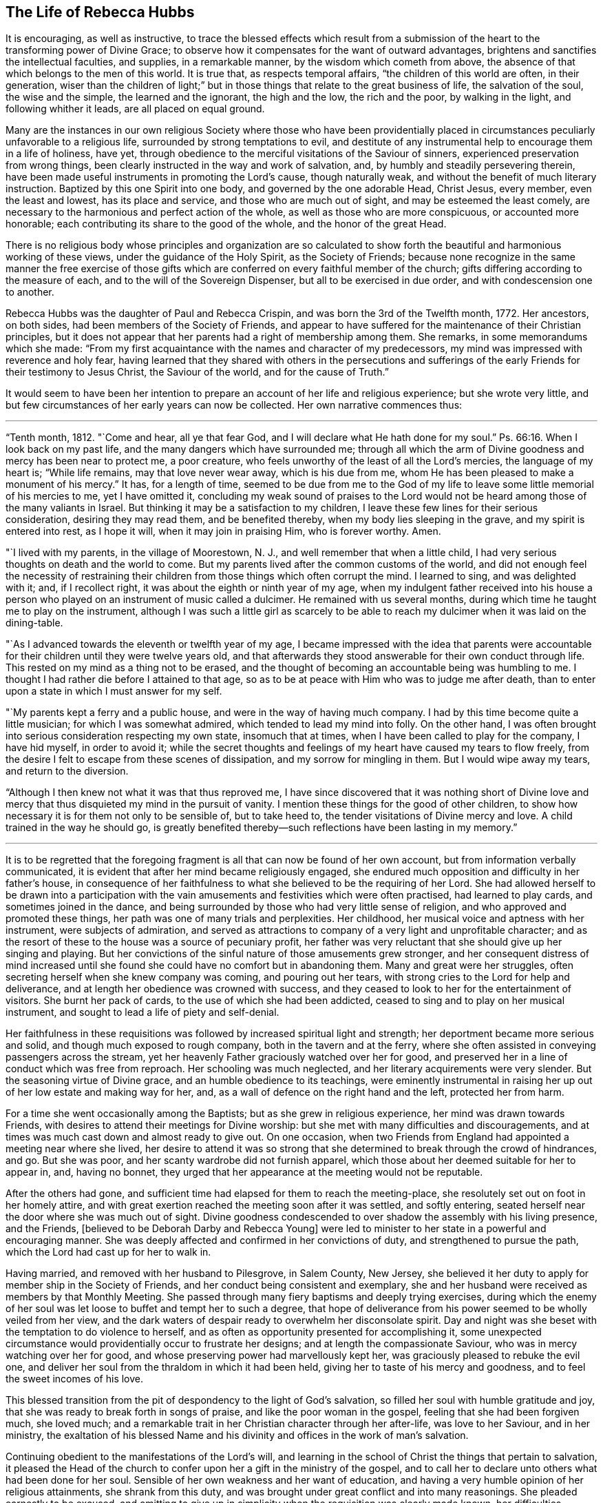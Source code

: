 == The Life of Rebecca Hubbs

It is encouraging, as well as instructive,
to trace the blessed effects which result from a submission
of the heart to the transforming power of Divine Grace;
to observe how it compensates for the want of outward advantages,
brightens and sanctifies the intellectual faculties, and supplies,
in a remarkable manner, by the wisdom which cometh from above,
the absence of that which belongs to the men of this world.
It is true that, as respects temporal affairs, "`the children of this world are often,
in their generation,
wiser than the children of light;`" but in those
things that relate to the great business of life,
the salvation of the soul, the wise and the simple, the learned and the ignorant,
the high and the low, the rich and the poor, by walking in the light,
and following whither it leads, are all placed on equal ground.

Many are the instances in our own religious Society where those who have been providentially
placed in circumstances peculiarly unfavorable to a religious life,
surrounded by strong temptations to evil,
and destitute of any instrumental help to encourage them in a life of holiness, have yet,
through obedience to the merciful visitations of the Saviour of sinners,
experienced preservation from wrong things,
been clearly instructed in the way and work of salvation, and,
by humbly and steadily persevering therein,
have been made useful instruments in promoting the Lord`'s cause, though naturally weak,
and without the benefit of much literary instruction.
Baptized by this one Spirit into one body, and governed by the one adorable Head,
Christ Jesus, every member, even the least and lowest, has its place and service,
and those who are much out of sight, and may be esteemed the least comely,
are necessary to the harmonious and perfect action of the whole,
as well as those who are more conspicuous, or accounted more honorable;
each contributing its share to the good of the whole, and the honor of the great Head.

There is no religious body whose principles and organization are so calculated
to show forth the beautiful and harmonious working of these views,
under the guidance of the Holy Spirit, as the Society of Friends;
because none recognize in the same manner the free exercise of those gifts
which are conferred on every faithful member of the church;
gifts differing according to the measure of each,
and to the will of the Sovereign Dispenser, but all to be exercised in due order,
and with condescension one to another.

Rebecca Hubbs was the daughter of Paul and Rebecca Crispin,
and was born the 3rd of the Twelfth month, 1772.
Her ancestors, on both sides, had been members of the Society of Friends,
and appear to have suffered for the maintenance of their Christian principles,
but it does not appear that her parents had a right of membership among them.
She remarks, in some memorandums which she made:
"`From my first acquaintance with the names and character of my predecessors,
my mind was impressed with reverence and holy fear,
having learned that they shared with others in the persecutions and sufferings
of the early Friends for their testimony to Jesus Christ,
the Saviour of the world, and for the cause of Truth.`"

It would seem to have been her intention to prepare
an account of her life and religious experience;
but she wrote very little,
and but few circumstances of her early years can now be collected.
Her own narrative commences thus:

[.small-break]
'''

"`Tenth month, 1812.
"`Come and hear, all ye that fear God, and I will declare what He hath done for my soul.`"
Ps. 66:16.
When I look back on my past life,
and the many dangers which have surrounded me;
through all which the arm of Divine goodness and mercy has been near to protect me,
a poor creature, who feels unworthy of the least of all the Lord`'s mercies,
the language of my heart is; "`While life remains, may that love never wear away,
which is his due from me, whom He has been pleased to make a monument of his mercy.`"
It has, for a length of time,
seemed to be due from me to the God of my life to
leave some little memorial of his mercies to me,
yet I have omitted it,
concluding my weak sound of praises to the Lord would not
be heard among those of the many valiants in Israel.
But thinking it may be a satisfaction to my children,
I leave these few lines for their serious consideration, desiring they may read them,
and be benefited thereby, when my body lies sleeping in the grave,
and my spirit is entered into rest, as I hope it will, when it may join in praising Him,
who is forever worthy.
Amen.

"`I lived with my parents, in the village of Moorestown, N. J.,
and well remember that when a little child,
I had very serious thoughts on death and the world to come.
But my parents lived after the common customs of the world,
and did not enough feel the necessity of restraining their
children from those things which often corrupt the mind.
I learned to sing, and was delighted with it; and, if I recollect right,
it was about the eighth or ninth year of my age,
when my indulgent father received into his house a person
who played on an instrument of music called a dulcimer.
He remained with us several months,
during which time he taught me to play on the instrument,
although I was such a little girl as scarcely to be able
to reach my dulcimer when it was laid on the dining-table.

"`As I advanced towards the eleventh or twelfth year of my age,
I became impressed with the idea that parents were accountable
for their children until they were twelve years old,
and that afterwards they stood answerable for their own conduct through life.
This rested on my mind as a thing not to be erased,
and the thought of becoming an accountable being was humbling to me.
I thought I had rather die before I attained to that age,
so as to be at peace with Him who was to judge me after death,
than to enter upon a state in which I must answer for my self.

"`My parents kept a ferry and a public house, and were in the way of having much company.
I had by this time become quite a little musician; for which I was somewhat admired,
which tended to lead my mind into folly.
On the other hand,
I was often brought into serious consideration respecting my own state,
insomuch that at times, when I have been called to play for the company,
I have hid myself, in order to avoid it;
while the secret thoughts and feelings of my heart have caused my tears to flow freely,
from the desire I felt to escape from these scenes of dissipation,
and my sorrow for mingling in them.
But I would wipe away my tears, and return to the diversion.

"`Although I then knew not what it was that thus reproved me,
I have since discovered that it was nothing short of Divine love
and mercy that thus disquieted my mind in the pursuit of vanity.
I mention these things for the good of other children,
to show how necessary it is for them not only to be sensible of, but to take heed to,
the tender visitations of Divine mercy and love.
A child trained in the way he should go,
is greatly benefited thereby--such reflections have been lasting in my memory.`"

[.small-break]
'''

It is to be regretted that the foregoing fragment
is all that can now be found of her own account,
but from information verbally communicated,
it is evident that after her mind became religiously engaged,
she endured much opposition and difficulty in her father`'s house,
in consequence of her faithfulness to what she believed to be the requiring of her Lord.
She had allowed herself to be drawn into a participation with the
vain amusements and festivities which were often practised,
had learned to play cards, and sometimes joined in the dance,
and being surrounded by those who had very little sense of religion,
and who approved and promoted these things,
her path was one of many trials and perplexities.
Her childhood, her musical voice and aptness with her instrument,
were subjects of admiration,
and served as attractions to company of a very light and unprofitable character;
and as the resort of these to the house was a source of pecuniary profit,
her father was very reluctant that she should give up her singing and playing.
But her convictions of the sinful nature of those amusements grew stronger,
and her consequent distress of mind increased until she
found she could have no comfort but in abandoning them.
Many and great were her struggles,
often secreting herself when she knew company was coming, and pouring out her tears,
with strong cries to the Lord for help and deliverance,
and at length her obedience was crowned with success,
and they ceased to look to her for the entertainment of visitors.
She burnt her pack of cards, to the use of which she had been addicted,
ceased to sing and to play on her musical instrument,
and sought to lead a life of piety and self-denial.

Her faithfulness in these requisitions was followed
by increased spiritual light and strength;
her deportment became more serious and solid, and though much exposed to rough company,
both in the tavern and at the ferry,
where she often assisted in conveying passengers across the stream,
yet her heavenly Father graciously watched over her for good,
and preserved her in a line of conduct which was free from reproach.
Her schooling was much neglected, and her literary acquirements were very slender.
But the seasoning virtue of Divine grace, and an humble obedience to its teachings,
were eminently instrumental in raising her up out
of her low estate and making way for her,
and, as a wall of defence on the right hand and the left, protected her from harm.

For a time she went occasionally among the Baptists;
but as she grew in religious experience, her mind was drawn towards Friends,
with desires to attend their meetings for Divine worship:
but she met with many difficulties and discouragements,
and at times was much cast down and almost ready to give out.
On one occasion,
when two Friends from England had appointed a meeting near where she lived,
her desire to attend it was so strong that she determined
to break through the crowd of hindrances,
and go.
But she was poor, and her scanty wardrobe did not furnish apparel,
which those about her deemed suitable for her to appear in, and, having no bonnet,
they urged that her appearance at the meeting would not be reputable.

After the others had gone,
and sufficient time had elapsed for them to reach the meeting-place,
she resolutely set out on foot in her homely attire,
and with great exertion reached the meeting soon after it was settled,
and softly entering, seated herself near the door where she was much out of sight.
Divine goodness condescended to over shadow the assembly with his living presence,
and the Friends, +++[+++believed to be Deborah Darby and Rebecca Young]
were led to minister to her state in a powerful and encouraging manner.
She was deeply affected and confirmed in her convictions of duty,
and strengthened to pursue the path, which the Lord had cast up for her to walk in.

Having married, and removed with her husband to Pilesgrove, in Salem County, New Jersey,
she believed it her duty to apply for member ship in the Society of Friends,
and her conduct being consistent and exemplary,
she and her husband were received as members by that Monthly Meeting.
She passed through many fiery baptisms and deeply trying exercises,
during which the enemy of her soul was let loose to buffet and tempt her to such a degree,
that hope of deliverance from his power seemed to be wholly veiled from her view,
and the dark waters of despair ready to overwhelm her disconsolate spirit.
Day and night was she beset with the temptation to do violence to herself,
and as often as opportunity presented for accomplishing it,
some unexpected circumstance would providentially occur to frustrate her designs;
and at length the compassionate Saviour, who was in mercy watching over her for good,
and whose preserving power had marvellously kept her,
was graciously pleased to rebuke the evil one,
and deliver her soul from the thraldom in which it had been held,
giving her to taste of his mercy and goodness, and to feel the sweet incomes of his love.

This blessed transition from the pit of despondency to the light of God`'s salvation,
so filled her soul with humble gratitude and joy,
that she was ready to break forth in songs of praise,
and like the poor woman in the gospel, feeling that she had been forgiven much,
she loved much; and a remarkable trait in her Christian character through her after-life,
was love to her Saviour, and in her ministry,
the exaltation of his blessed Name and his divinity
and offices in the work of man`'s salvation.

Continuing obedient to the manifestations of the Lord`'s will,
and learning in the school of Christ the things that pertain to salvation,
it pleased the Head of the church to confer upon her a gift in the ministry of the gospel,
and to call her to declare unto others what had been done for her soul.
Sensible of her own weakness and her want of education,
and having a very humble opinion of her religious attainments, she shrank from this duty,
and was brought under great conflict and into many reasonings.
She pleaded earnestly to be excused,
and omitting to give up in simplicity when the requisition was clearly made known,
her difficulties increased,
and she was ready to conclude she could never publicly speak in the Lord`'s name.
She reasoned that there were many others in every way better qualified
than she was--that she was among the poor of this world,
and very illiterate, and therefore not likely to be acceptable to some,
and that surely she might be excused from this humiliating sacrifice.

While these struggles were going on in her mind,
she went one day into the village of Woodstown, with her husband,
and was sitting alone in the carriage at a store-door,
when a man looked into the front of the carriage, saying,
"`I do not know what thy name is; but I must speak a little to thee.
The Master has a work for thee to do, if thou art faithful to it.
I want to tell thee not to plead as Gideon did, '`My family is poor in Manasseh,
and I am the least in my father`'s house.`' This was Gideon`'s excuse;
don`'t let it be thine.
I want thee to be faithful--be obedient.`"

This unexpected salutation from an entire stranger,
one who could not know her secret plunges and discouragements, had an animating effect,
and quickened her diligence.
The individual, who thus unexpectedly spoke so suitably to her case,
was that worthy minister, the late Arthur Howell, of Philadelphia,
who had been attending the Quarterly Meeting of Salem.
About this time, she had a remarkable dream, which she thus relates:

[.small-break]
'''

"`I thought I was travelling on a road, and saw something at a distance, which,
when I came up to it, I believed to be Death.
I was glad to see him, as much so as two intimate friends are to see each other.
He asked me if I was ready to go with him.
I answered, "`O yes, I am ready;
and willingly will I go with thee.`' At the same time I thought a sense
was given me of the sweet peace and happiness enjoyed by the righteous,
when the appointed Judge of the world, the Son of God,
gives them a peaceful admittance into the presence of his Father and the holy angels.
I was anxious to be gone; and Death asked me again if I was ready, and I said, Yes.
He then looked earnestly upon me, and while he thus looked,
it seemed as if I was weighed in the balance and was found lacking.
My feelings began to change.
As a look from the Lord Jesus reminded Peter that he had denied that he knew Him,
his Lord and Master, and he went out and wept bitterly,
so did this look of Death remind me, with solemn conviction,
that I could not then go with him in peace.

"`I began again to talk with him, and, in much fear and sorrow, said, '`O Death!
I thought I was ready to go with thee, but I find I am not.
There is only one thing that doth hinder me, and I will tell it to thee.
I am a monument of Divine mercy.
I have known both the terrors and the lovingkindness of the Lord,
and having experienced his mercy and the sweet power
of Jesus to deliver and save alive the soul,
the Lord has required of me to make an acknowledgment of it to the world,
and this I have not done.
Had I done this, had I not been disobedient in this duty, I should be ready to die.
But, O spare me a little longer.
Tomorrow will be Fifth day.
I will go to meeting,
and there make a public confession to the goodness of the Lord through his dear Son,
and after this thou mayst come, and willingly will I go.`' I thought he agreed to this,
and when he turned away from me, I looked after him as my real friend, and grieved,
saying, '`O what can all this world do for me!
Soon should I have been in a state of happiness,
out of the reach of sin and sorrow,`' and while thus mourning over myself.
I awoke.

"`The following day was the Fifth-day of the week, and I went to meeting.
A solemn and weighty season it was to me,
and the sense of my own unworthiness was so great that I sat under the load of the cross;
and returned from the meeting unfaithful still to my promise.
I was then made sensible that it is possible to grieve the Spirit of Christ,
and felt deep conviction; and the same power that brings terror upon the guilty soul,
did not speak peace to me, in my long and repeated strivings against his will,
in which I was pleading, '`Lord! send by whom thou wilt send, only have me excused.`'

"`After this act of disobedience, I fell into great distress of mind,
and could take no interest or comfort in the things of this world,
concluding I was a lost sinner, unworthy of the notice of our Redeemer and Saviour.
Never will my anguish be erased from my remembrance.
In my retired walks, when no one could see me, in the depths of my grief,
were my petitions made that the Lord would grant me some
evidence of pity and pardon from his throne of mercy,
and not cast me off forever.
Thus I mourned for the presence of my Helper and Redeemer;
during which time I was taken sick, and after several days passed in deep exercise,
which I kept hid in the secret of my own heart,
I was favored with comfort and consolation,
and a sweet evidence of my acceptance with Jesus Christ our Lord and Saviour.

"`I was raised from this sickness, and not long after,
I gave up to make a public acknowledgment, in our meeting, to the goodness of the Lord,
in that He had taken me as a brand from the burning, unworthy as I was,
and had shown mercy unto me.
And oh! unspeakable were the joy and comfort which I felt.
As I walked along the road in returning home, the fields and whatever I looked upon,
seemed like a new creation, and I rejoiced that I had suffered for the Lord`'s name.
I hardly believed that I should ever suffer and grieve any more as I had done,
nor did I then expect that it would be my duty again to speak in public of his goodness,
or to tell unto others that the Lord is good,
of long suffering and tender mercy to poor sinners that they may return,
repent and live.`"

[.small-break]
'''

Her first appearance in the ministry was about 1803 or 1804,
and the thirty-second year of her age.
In 1806, her husband removed into the compass of Haddonfield Meeting,
by which she was acknowledged as a minister in Fourth month, 1807.
She returned with her husband and children to Woodstown, in 1811.
In the same year, she obtained certificates from the Monthly and Quarterly Meeting,
expressive of the unity of Friends with her prospect of making
a religious visit to the meetings in the Genessee settlement,
State of New York, and in Upper Canada; but after some time,
apprehending the will was taken for the deed,
and that her divine Master released her from the service,
she returned the certificates to the Monthly Meeting, without proceeding in the visit.

The following paper is dated about six months prior to the
declaration of war by our government against Great Britain;
a contest which, during the period between 1812 and 1815,
brought so much trouble and distress upon the United States,
and caused great loss both of life and property:

[.embedded-content-document.paper]
--

My soul is impressed with a sense of duty to God, which I dare not decline,
and with no other motive but to discharge it, and to relieve my own mind,
do I write these lines, with earnest desires for the good of mankind and of my own soul,
and that grace, mercy, and peace may be multiplied unto us.
On the 10th of Twelfth month, 1811,
at a time when this world and all things therein were little
in my view in comparison of the love of God,
and of rest in heaven; as I lay upon my bed, a deeply solemn feeling came over my mind,
and in the light of the divine Spirit and power,
there was opened to my view a very dark curtain or cloud,
which seemed to me to portend great sorrow and calamity hanging over the land.
As I beheld it, my feelings were indescribable, for it was accompanied by a voice,
which repeatedly uttered words, '`The sword, etc.,`' that threatened awful judgments,
because of the sin and iniquity which abound in the land.

The appearance and weight of these things filled my heart with awe,
and I was made to weep and tremble before the Lord: but I had also to adore his Name,
under a fresh sense given me of his mercy and compassionate
regard being yet offered to us.
Our Saviour would once have gathered Jerusalem, the place He chose to put his name in;
and from the sensations given me,
I was led to believe that the outstretched arm of God`'s mercy was yet
disposed to gather our nation into the love of his dear Son,
if they would hear and obey Him.
This sense of Divine love and goodness still, offered to our country,
was accompanied with lamentation and mourning because of the present state of the people,
and so heavily did this rest upon me for several days,
that I entreated the exercise and sorrow might be taken from me.
For I said in my heart, O Lord,
can it be thy blessed will to exercise my mind in this wise,
seeing that I am poor and unworthy; I am but a weak female,
far from taking any notice of public concerns; yet I dared not say to the Almighty One,
what doest thou?
And now, what rests with me to deliver is, that the Lord is calling loudly to all,
and especially to those in authority, in these United States,
to hear and obey the voice of his beloved Son,
whom in great love He hath given for a crown of glory, and for a diadem of beauty,
and for a spirit of judgment to those who sit in judgment; of whom it is said,
"`Let all the angels of God worship Him.`"
The eye of the Lord runneth to and fro in the earth, beholding the evil and the good,
and He has a controversy with this people for sin and for iniquity,
even with the inhabitants of this favored land,
whom He hath known of all the families of the earth,
because they have too generally forgotten the God of their salvation,
and not been enough mindful of the Rock of our strength.
Therefore, saith the Most High, how art thou changed?
How is thy gold become dim?
The nations of the earth have heard thy shame, and the cry thereof hath filled the land;
for the mighty men have stumbled and fallen against the mighty.

[.signed-section-signature]
Rebecca Hubbs.

--

In 1813,
she was liberated to perform a religious visit to some of
the meetings in Baltimore and Virginia Yearly Meetings,
and in the State of Ohio, and to appoint some meetings among those not of our Society.

For a considerable time previous to obtaining certificates for this service,
her mind had been exercised with an apprehension that it was required
of her to make a visit to the President of the United States.
Reasoning upon her own unfitness for such a mission, she became discouraged,
and concluded she could never yield to, or perform it,
and strove entirely to put it away.
But she could not in this way obtain relief from the concern,
and then thought perhaps her burdened mind would be relieved by writing,
and she penned an address to the rulers of the United States,
expressive of what seemed the exercise of her spirit.
But she found that no sacrifice of her choosing would
be accepted as a substitute for the Divine requisition,
and about the time she wrote it,
the Meeting for Sufferings in Philadelphia issued an address
to the rulers and people of the United States,
in which the substance of what she had penned was embraced.
This she hoped might entirely release her;
while she was strengthened by the concurrence of her concern with
that which had engaged the attention of a body whom she highly
valued for the religious weight and experience of its members.

[.offset]
Writing on this subject, she says:

"`I long went bowed down in mind, pleading in the secret of my heart, '`O holy Father,
may this burden and distress of mind pass from me,
for how can I believe it to be thy blessed will thus to exercise my mind,
seeing I am a poor, weak, unworthy woman,
and far from taking any notice of public concerns.`' About this time I was taken sick,
but my distress of mind was harder to bear than my bodily sickness;
I found there was no one could relieve me of the exercise, which still remained with me.
After my recovery I passed along in secret pain for a few months,
when I obtained a certificate to pay a religious visit to
Friends in some parts of Virginia and other places,
and my dear friend, Sarah Scull, gave up to accompany me,
but what was to me the most weighty part of the concern lay concealed in my own bosom.

"`We left home, and, crossing the Delaware river, went to Wilmington,
and attended meeting the next day.
At the Friend`'s house where we dined,
they showed us a picture of the President`'s mansion,
but my feelings were such that one look was enough, and I turned quickly away.
Soon after this I dreamed that one of the greatest officers in
the American army came to me with a drawn sword in his hand.
I stood before him trembling with fear, expecting to be pierced through;
and just as his weapon was raised against me, I put forth my hand, and touched it,
when it became flexible, and rolled up like a piece of ribbon.
Dear Sarah Scull awoke me,
and desired I would tell her what it was that so troubled my mind; and,
on my informing her, she entered feelingly into sympathy with me,
and said she would go with me to the President, and do what she could for me.
From this time a sense of the importance of the service filled my heart,
and the fear of the Lord reigned over all other fear; my fervent prayer was,
may the words of my mouth, and the meditations of my heart be acceptable unto thee,
O Lord, my strength and my Redeemer.
After visiting some of the meetings in Virginia, way was made,
through the kindness of our Friend, Micajah Crew, of Cedar Creek meeting in that State,
to visit in person James Madison, then President of the United States.`"

[.small-break]
'''

The President [James Madison] and his wife received them very kindly,
and they had a solid and satisfactory religious opportunity with them,
in which they were much affected,
and they parted with many tokens of affectionate regard.
The President insisted on serving them with some refreshment,
and following them to the carriage,
placed in it some articles which he thought would be useful to them in their journey,
and after a renewed expression of the satisfaction the visit had given him,
he solidly took leave of them again, desiring a blessing might attend them.

In the spring of 1814,
her mind was impressed with a sense of religious duty to make a
visit to some of the meetings of Friends in the State of Ohio,
particularly within Miami and Salem Quarters, and having the concurrence of her friends,
as expressed in their certificates, she left home in the Seventh month of that year.
She entered on this engagement under much discouragement, it being a time of war,
and much unsettlement among the Indians on the frontiers,
near some of the places included in her prospect,
but she was enabled to cast her care on the Lord,
and to trust in that Arm which had hitherto been her support and help.

[.offset]
The following extracts from some memorandums made during the journey,
may be interesting to the reader, viz.:

"`Second-day morning.
Much bowed down in mind, having a perilous journey before me,
and a feeling sense of poverty and weakness,
under which I rode with a heavy heart through the streets of Philadelphia;
but after getting into the road that led to the westward,
I was much revived by a renewal of faith,
enabling me to believe that the great Shepherd had not forsaken me.

"`Seventh month, 19th. Attended a meeting at Fallowfield, appointed by Micajah Collins,
in which I was bowed in supplication,
under a particular exercise that the Lord would be pleased to strengthen
and preserve those who had left all to follow Him.

"`Fifth-day, 21st. Went on to meeting at Lampeter,
where we were favored to witness the owning of Truth to our comfort and satisfaction.
Micajah had much to communicate respecting Israel`'s
journey out of Egypt into the land of Canaan.
I, a poor little one,
had to cast a mite into the treasury for the encouragement of some present,
who felt as if they were wounded and half dead, through the weakness of the flesh,
and the reasonings of their soul`'s enemy.
Truth, I believe, reigned over all to the mutual comfort of the visitors and visited.
All blessing and praise be ascribed unto Him, who is forever worthy.`"

[.small-break]
'''

It is proper to notice here that Micajah Collins was also engaged in a religious visit,
embracing many of the meetings to which Rebecca`'s concern extended;
and he proposed that they should proceed in company.
Rebecca was cautious about embracing the proposal, and deferred giving an answer,
but after solidly weighing it for a day or two,
she thought it right to join him in visiting the meetings east of the Allegheny mountains,
and they accordingly went on together.

[.small-break]
'''

"`Second-day, 1st of eighth month.
Set out early on our journey, and passed through Chambersburg, Campbell`'s, and London,
and had a fair view of the lofty mountains, many of which were in sight,
and were far more pleasing to me than the nicest work of man`'s hand.
As my mind mused upon the prospect,
beholding these vast mountains looking upon each other in silent grandeur,
with the mighty rocks that seemed to peep through the lofty forests,
they appeared to me to be harmoniously sounding forth
the praise of Him that liveth forever,
and calling upon the passers by to adore that Arm that is all-powerful and divine.
My heart joined in the song of praise, and the language ran through my mind,
'`The mountains and the hills shall break forth before you into singing,
and all the trees of the field shall clap their hands,`' and as
we went on my heart was filled with adoration and praise.

"`Rode nearly forty miles over very bad roads, and was much worn.
I went to bed much bowed down in mind and greatly discouraged,
almost ready to conclude I could not go forward,
and the night was to me almost sleepless.
Towards morning slept some,
and awoke with the encouraging language passing through my mind,
--'`I will guide thy course through the deep waters,
and clear thy path over the high mountains.`' It was truly comfortable to me,
as an assurance of not being left by my gracious Master;
and whether I am permitted to return to my family or not, I venture to pen it,
and commit myself to Divine protection.

"`Fifth-day, 11th of eighth month.
Had a meeting at Westland, and soon after I took my seat,
the noise of strife seemed sounded in my mental ear, causing me close exercise.
But I had to endeavor to relieve my mind,
which I was helped to do from these words which were presented to me,
'`Why dost thou condemn thy brother, or why dost thou set at nought thy brother,
seeing that we must all stand before the judgment seat of Christ?`"
Micajah Collins after wards took up the subject and had good service,
and I believe the meeting ended well.
After it was over, a Friend said to me, "`Some of us will have cause to remember thee.`'

"`First-day, the 14th. Attended Wheeling meeting, and soon after we sat down together,
my mind was filled with an exercise something similar to
that of Abraham when he was pleading for the city of Sodom:
Peradventure there may be found ten righteous there.
And the Almighty said, I will not destroy it for the ten`'s sake.
My feelings were awful,
and I had to labor in the ability afforded me that the people would join
together in endeavoring to support the standard of Truth and righteousness,
that when a time of searching came,
there might be found in the city righteous ones for
whose sakes the Lord would be pleased to spare it,
and their own souls be saved with an everlasting salvation.

"`Third-day, 16th. Came to St. Clairsville very much fatigued, and,
as I sat in the Friend`'s house where we put up, I said in my heart,
How glad should I be if I could enjoy the privilege of working in my own house,
lying down under my own roof and in my own bed,
without looking out for new quarters every night.
But I am a stranger in a strange land, and as a poor pilgrim in this world.
Then the prayer arose in my soul, O my dear Redeemer,
for whose sake I have been made willing to leave all and
to bear all that may be permitted to come upon me,
suffer me not, I pray thee, to murmur or repine,
but grant me ability to perform all thy will.

"`Fifth-day, 18th. Attended Short Creek meeting where was a large gathering,
and feeling an impression to bow in reverence and supplicate the Divine Goodness,
such an awfulness covered my spirit that I thought I should have fainted upon my seat,
if I had not given up the requiring.
Just as I did so, a large post in the house fell and hurt a woman very much,
but the solidity of the meeting was preserved to admiration.
Micajah Collins had good service afterwards, and the meeting ended well.
After it was over,
I was told by several Friends it was cause of thankfulness
that the people were on their feet at the time,
or much more injury would probably have been done, and the woman who was hurt,
said that if she had not been standing up, she thought she should have been killed.
Marvellous it was that no one was killed or hurt worse,
for which mercy I was truly thankful.

"`First-day,
21st. There not being room in the meeting-house to
hold all the people who came at Yearly Meeting time,
a shed was erected at the men`'s end,
and meetings for worship were held there and in the house.
On setting off to walk to the meeting,
I felt myself as one of the least in my Father`'s house,
and many Friends being at our lodging, I was willing to keep back out of sight.
Feeling a draught in my mind so to do, I turned into the shed.
There was a great collection of people, and I felt cautious of speaking,
lest I might stand in the way of some brother or sister.
I thought there appeared to be a hunger and thirst after righteousness among the people;
and though my heart was filled with a sense of my own weakness,
it flowed with love to the assembly, and under a feeling sense of Divine goodness,
and the Lord`'s love and compassion to all mankind universally,
I stood up and witnessed renewed strength and help to be afforded in the needful time,
whereby I was enabled to relieve my mind.
The great Head of the church was pleased to own the assembly with his living presence,
to the refreshing of many minds,
and the tribute of praise and thanksgiving was offered
up from many hearts to Him who is forever worthy.

"`Third-day, 3rd of eighth month.
Attended Stillwater meeting where was also our friend, Charity Cook.
The case of Zaccheus, the publican, came before my mind, and ability being afforded,
I labored to encourage all who felt themselves little and low to come unto Christ
just as they are--for our dear Saviour condescended to be the guest of Zaccheus,
and his visit had a glorious and blessed effect.
When he received him, He said,
'`This day is salvation come to this house;`' and
though accounted a sinner and despised by some,
yet Jesus owned him for a son of Abraham.
Feeling my mind oppressed with a dividing spirit
that would exalt itself above a brother or sister,
I travailed under the exercise,
and was at length enabled to labor for the recovery of such,
and the restoration of love and unity;
that love to God and to one another might reign over all among them,
and every obstruction to the arising of Divine life be removed.
The canopy of Divine love was mercifully spread over us,
for which favor I desire ever to be thankful, for it is not at the command of mortals,
but from our heavenly Father,
who only is worthy to receive thanksgiving and high renown forever more.
Just as the meeting broke up, a burial company came into the graveyard,
and I accompanied the mourners to the grave-side,
where I had to hold out an invitation to the company to know Christ formed in them,
and his kingdom exalted there, by the power of his Spirit,
that so we might be prepared for a glorious and happy resurrection.

"`Ninth month, 2nd. While travelling on the road about the middle of the afternoon,
a covering of awfulness spread over my mind,
and I was brought near to the Lord in secret prayer,
that He would be pleased to support me in what ever I might
have to pass through for his name and cause`' sake,
and the peace of my own mind.
I believed from the impressions on my mind, that some service was near,
but knew not what it could be,
as we had many miles to travel before we could get to a Friends`' meeting.
We stopped at New Lancaster to stay all night, and having a pain in my head,
and being much fatigued, I laid myself down for a little rest.
On rising, I saw nearly opposite the tavern a camp of soldiers,
and found that the exercise which had been weighing upon my spirit,
was for a meeting with these soldiers.
My concern increased so that I found I dare not omit making the effort,
and accordingly gave up to it.
I requested the men Friends who were with us to mention it to the tavern-keeper,
and for some of them to go to the head officer,
and inquire if he was willing his men should receive a visit from us next morning.
Although I thought it my duty to make the effort, yet, as it was their review day,
I concluded it would be in vain to expect to see them together in any stillness,
as it was a time of so much noise and excitement,
and they were preparing to go out to battle.
On the return of the men Friends,
they said they had seen the commanding officer on the subject, and he was very willing,
and proposed that we should meet next morning in the court-house.

"`On Seventh-day morning, near the time appointed,
the officer came to the inn and asked if we had a choice in having the townspeople invited;
for if we had, by ringing the court-house bell, they would soon collect.
I told him I had no desire to see any but the soldiers and officers,
and such as he might choose to sit with him.
He accompanied us to the court-house, and then went to bring his troops,
and pretty soon returned with them.
Several officers came with the soldiers, and many of the townspeople,
the meeting being made up of high and low, rich and poor, the lame and the blind.
I may say with truth that they behaved with much solidity,
and though on my first sitting down I felt so poor,
and under such a sense of my own weakness, that I said in my heart, why am I thus left,
and was ready to query whether I had ever known any good,
yet blessed be the name of Israel`'s God He was pleased to grant a spring of Divine life,
and to manifest his tender compassion and the redeeming love of his dear Son,
and sent comfort into some poor souls.
He was pleased to own the meeting with his living
presence to the humbling and tendering of many,
in particular, some of the poor soldiers,
as well as some of the officers in their shining apparel.
It was affecting to see their tenderness.
I was drawn forth in supplication for their preservation, and for the good of all present.
After the meeting was over and we were leaving the court-house,
the commanding officer came up to me, saying, "`I bid you good-bye, madam,
and indeed I am very much obliged to you`'--but his countenance bespoke more than words,
and I thought he was designed for better things.
All blessing and praise be given to the Most High,
in that He is pleased to appear for the help of his poor creatures,
when all things seem shut up--the heart cold and barren--when the heavens seem as brass,
and the earth as iron.
Oh, then is He at times pleased to take away the stony heart,
and to give hearts of flesh, and send comfort into the soul by his quickening spirit,
whereby the valleys are raised, the lofty mountains brought low,
the rough places made plain,
and the crooked paths straight--for the coming of the kingdom of heaven.

"`We left New Lancaster feeling the reward of sweet peace,
and some tears of rejoicing fell from my eyes as I rode on my way,
in contemplating the many favors and mercies I have
received from the bountiful hand of Israel`'s God.

"`6th of Ninth month.
Attended Walnut Creek meeting, where I had much labor with, and deep feeling for,
a tried and tempted state.
After the meeting a woman took an opportunity to open her mind to me,
and said she knew not what was to become of her; she was so tempted,
and something seemed to be always following her,
trying to induce her to take her own life, It was very distressing to my feelings;
but I gave her the best advice that was afforded me at the time,
and in my heart committed her to the great Caretaker, even Jesus of Nazareth,
the Physician of value.

"`8th. Went to Lee`'s Creek meeting in company with Mildred Ratcliff.
When I first sat down I thought nothing could be done here, nor any good witnessed,
for the noise of the little children.
I counted thirteen small children dandling upon the lap, and two walking about the floor.
But He who can still the waves, even of the troubled Ocean,
was pleased to give us a time of stillness,
and we had a favored meeting and thought ourselves amply repaid for coming here.

"`9th. Rode between twenty and thirty miles over a very rough road,
and being much fatigued, and in a wilderness country,
I came very near repining at my lot, and said that which I ought not to have said,
like murmuring at the hardships and fatigues I endured.
Alas! it was presumptuous, and I suffered very much for it in the night,
but after heartfelt repentance I found forgiveness;
yet for these few words I suffered more than I remember to have done in a long time,
either for word or deed.`"

[.small-break]
'''

They now came into a part of the country where a
disease called the cold plague was prevailing,
and at some places so many of the families were sick,
that they found it difficult to procure entertainment;
the disease being considered infectious, and in many cases very malignant and mortal;
her companions apprehended danger from exposure to it, were very much afraid of it,
and reluctantly went where it was known to be.
This brought her into a great strait, and plunged her mind into much discouragement.
She felt tenderly for them,
and while her faith was strong that they should be preserved from
the pestilence so long as they were in the path of duty,
she could but feel deeply the responsibility of taking them into the way of danger.
Painful were her conflicts,
and earnest her cries to the Lord for right direction
and for entire resignation to his will;
and after a season of much mental suffering,
she was confirmed in the persuasion that it was her duty to go on with her religious
visit as it had first been unfolded to her in the Divine light,
leaving all else to the ordering of her gracious Preserver.
In communicating this conclusion to her companions,
she left them entirely at liberty either to go with her or not,
as should feel most comfortable to themselves.
They did not feel willing to leave her, and accordingly proceeded on their journey,
committing themselves to the protecting care of Him
in whose hand are the issues from death.
She writes under date of Ninth month 13th.

[.small-break]
'''

"`Passed through Urbanna, and came to the house of P. H.,
who honestly told us his house was full already, and they had several sick.
On asking him where we could go, he said there was a house about a mile further on;
but if we thought we could make out with the accommodation he could give us,
we were very welcome.
Being very weary with travelling, we turned in with them,
and as we were going into the house,
my female companion asked me if I did think it was
required of us to go where things were in this way.
When I sat down by the fire side, my body ached with fatigue,
and my heart with discouragement,
yet on reflection I felt satisfied in my mind that
it was in obedience to the Lord`'s will I had come.
Next day went to their meeting,
and although it was small by reason of the sickness in the neighborhood,
yet it was satisfactory.

"`18th. Attended Derby Creek meeting, where I experienced much close labor and exercise,
but at length was set free and felt clear.

"`19th. Was at Mad River meeting,
where my soul sang praises to the Lord for the many favors and mercies I have received,
and for his redeeming love universally extended to all man kind.
Next day we crossed the Mad River,
and bade farewell to Friends and others of these settlements,
with that enriching peace of mind which amply rewarded us
for all our toil in making this visit on the frontiers.
Some of the places we have been at were within five or six miles of the Indian line,
and Friends have several times been alarmed by the visits of the hostile natives;
but when they found Friends had no guns, and would not fight,
they went away without doing them any hurt.

"`In passing again through Urbanna, we saw the horsemen gathering there,
fifteen hundred of them being to assemble here previous to going out to battle.
At our next lodging-place, I said in my heart, surely this is a waste howling wilderness,
for we could hear the barking of the wolves around us, as we sat in the house,
and there was sickness in the family, so that we were much discouraged,
and I repeated to myself Cowper`'s touching lines:

[verse]
____
"`When I think of my own native land,
In a moment I seem to be there,
But, alas! recollection at hand
Soon hurries me back to despair.

There is mercy in every place,
And mercy--encouraging thought--
Gives even affliction a grace,
And reconciles man to his lot.`"
____

"`Although the scene around us seemed gloomy in one sense,
the inhabitants enclosed by the wilderness which makes the place seem solitary,
and the howling of the wild beasts is heard in their dwellings,
and the pestilence now passing up and down among them,
while in the towns there is the noise of warriors preparing for battle,
and the hostile Indians near their borders,
yet even here is a place of repose for the mind when centred on the Lord,
and in sweet meditation I felt a joy and divine harmony,
and living praises to Israel`'s God, while a lively spring of faith arose,
whereby I was enabled to put my trust in the Lord.

"`22nd. Was at Embree`'s meeting.
It rained very hard,
but we were favored to witness the living presence of Him whom we seek,
and a woman of another religious society, who was there,
said she would be willing to go every day through the mud
and rain for the sake of being at such a meeting.

"`23rd. Attended Cesar`'s Creek meeting, where much exercise was felt and labor bestowed,
and it appeared as if the battle went on the King`'s side,
until there was not a foe left.
After meeting, went to the house of our friend, Charity Cook,
with whom and her husband and children we had an agreeable time.

"`26th. Was at the meeting at Waynesville, which was large and satisfactory;
favored with the cementing love of God which reigned over death and darkness.

"`Sixth-day, 7th of Tenth month.
Went to Centre meeting, which was large, and, I was told by others, satisfactory.
When I first took my seat, I was deeply sensible of weakness and poverty,
but soon was brought under exercise and into public labor,
having to stand up with but a very small spring of Divine life, but, as I went on,
witnessed an increase of strength and life, to the relief and peace of my own mind.

"`14th of Tenth month.
Having attended the last meeting that I had a prospect of visiting in these parts,
I was made thankful in having a sweet evidence given me that my
labors were accepted by Him who regardeth the little ones;
and taking leave of the Friends who accompanied us,
with an appearance of heartfelt affection, we set out for Chillicothe.

"`First-day, 16th of Tenth month.
It appeared right for us to have a public meeting at Chillicothe,
which was accordingly held in the afternoon in the court-house.
The Presbyterians and Methodists showed us much kindness,
and not only gave out word of our intention in their meetings,
but broke theirs up earlier in order to make way for ours,
which was attended by a large company of people.
I was told that seven hundred and sixty-seven persons were counted,
who came out of the house, beside many that stood around the door,
and there were only two besides ourselves who made any appearance of Friends.
We were treated with kindness by those from whom we should hardly have looked for it;
even by the war party.
General McA`'s wife came and took dinner with us, walked with us to meeting,
and sat in it by my side.
Many military officers, in their shining uniforms, were present,
and sat with solid countenances,
and I could but adore the universal love and mercy of God to all souls,
who graciously makes himself known in the hearts of all,
though many come short in obedience.`"

[.small-break]
'''

After this meeting, in consequence of a pressing invitation,
they went to the house of a General, then absent from home, in the American army.
His wife had been at the meeting,
and was much tendered under the testimony of Rebecca Hubbs.
In the course of the visit she manifested great anxiety on account of her husband,
word having been received from him that the army was expecting a battle about that time,
and she was much distressed lest her husband should be killed himself,
or be instrumental in shedding the blood of others.
To add to her affliction her only son had recently been drafted for the army;
and she was in daily expectation that he would receive marching orders.
Rebecca seemed to be brought into much sympathy with this distressed woman,
and before they left the house, sought and obtained a religious opportunity,
in which she had to assure her that her husband would not be in the expected battle,
but that his troops would be disbanded, and he return shortly to her in safety;
and that as regarded her son, he would not leave her,
for that the drafted men would not be called out.
Deeply impressed with Rebecca`'s religious communications
both at the meeting and in her own house,
these prophetic declarations found a ready response in the
mind of the General`'s wife and they left her in tears,
greatly comforted and strengthened by the visit.

It was a very common circumstance for Rebecca Hubbs to give way to discouraging reasonings,
after having been helped through a meeting or other religious engagement,
and on the present occasion she suffered more than usual from this cause.
The uncommon character of her communication in this instance
furnished a fruitful source for arousing her fears,
and although at the time she had believed herself rightly authorized to say what she did,
yet she soon began to call all in question.
The prospect of the meeting at Chillicothe had been very exercising,
and her fears respecting it many and strong;
and her prayers for Divine help to get through it
to the honor of her Master and the good of the people,
had been, as she believed, mercifully heard and answered.
The General`'s wife, as well as many others, had been much affected and tendered,
and now she thought if,
after having been thus graciously cared for and owned by Him whom she desired to serve,
she had presumptuously uttered what was not given her, and it should not be fulfilled,
the tender-spirited woman might be stumbled and induced to doubt her commission,
and thus a shade be brought over the Truth.
Considerations of this kind marred the peace she felt after the meeting,
and though at times enabled to rise above them,
and in the retrospect of her labors to feel the precious answer
of "`Well done,`" yet she frequently thought during the homeward
journey that if she could only know that her words had been fulfilled,
her cup of rejoicing would be full.

About two months after reaching home, and returning her certificate,
she received a letter from the General`'s wife, in which she said,
"`every word you told me at my house has been fulfilled.
My husband was not in any engagement; his troops were discharged,
and he returned home in safety, and my son did not go into the army,
the drafted men not being called out.`"
This intelligence bowed her spirit in humble gratitude to Him, who,
when He puts forth his sheep, goes before them; and she could say in truth,
good is the Lord, and greatly to be praised.

From Chillicothe they turned their faces home ward,
and on the 1st of eleventh month were at Marlborough meeting in Ohio,
of which she remarks:

[.small-break]
'''

"`I felt much exercise of mind in this meeting,
that Friends might be clothed with the meek, humble spirit of Jesus,
whose love to the returning repenting sinner is so great that He
said there is more joy in heaven over one sinner that repenteth
than over ninety and nine just persons that need no repentance.
My mind obtained relief from its exercise,
and although I felt cold and barren on first sitting down in the meeting,
yet I believed it was a favored season and ended well.`"

[.small-break]
'''

In the evening she had a religious opportunity at a Friend`'s house,
where a number of young people were collected, of which she says:

[.small-break]
'''

"`In looking over the dear young people present,
I had to recur to the many days I had spent in vanity during my youth,
notwithstanding the early visitations of Divine love to my soul,
so that yet at times I feel abashed when I consider that,
for want of yielding obedience in my youthful days,
I fall so far short of what I might have been; and my mind being religiously impressed,
I had to exhort the youth to give up in unreserved obedience;
and afterwards the Friend`'s wife expressed her desire that the young
people present might remember the testimony which was left with them.

"`From this house there rode with us on horse back, to the next meeting,
twelve or thirteen Friends.
Soon after I took my seat in the meeting-house my
mind was arrested as with the noise of strife,
and these words revived and rested with me, '`Where no wood is, there the fire goeth out,
so where there is no tale-bearer,
the strife ceaseth.`' The feelings attending my mind were very trying,
but I could not get from under the exercise, without laboring for love and unity,
and that the spirit of contention might be overcome, seeing we are bound to forgive
one another on the penalty of not being forgiven by our heavenly Father;
and our dear Saviour said, "`If thou bring thy gift to the altar,
and there rememberest that thy brother hath aught against thee,
leave there thy gift before the altar, and go thy way;
first be reconciled to thy brother, and then come and offer thy gift.`"
After supplication to the Lord, the meeting ended, I believe, to good satisfaction.

"`First-day, the 6th. Attended Salem meeting,
and admired to see so many people where lately it was all a wilderness.
In this meeting much exercise and labor fell to my lot,
for promoting attention and obedience to the Divine
principle of light and truth in the hearts of all,
and I felt my mind clear of the meeting.

"`After attending meeting at Beaver, in Pennsylvania, we rode to the house of J. W.,
in Allegheny County, whose only daughter has lately changed from a gay,
fashionable girl to be a religious member of the Society of Friends.
It is matter of joy to me,
whenever I behold among the dear youth any who appear engaged to
promote the dignified cause of God and the gospel of his dear Son;
and as the cross is great, so doubtless will their crown be also.

"`Left Pittsburg, and passing through Youngstown, crossed Chesnut Ridge,
and put up at a tavern, where they informed us a great company of soldiers had lodged.
It is distressing to my feelings to consider the sorrowful effects of war.
The destruction of property is great,
but not to be compared with the dreadful loss of life.
When I contemplate the tenderness and care of parents over their innocent children,
and think how many whom the protecting arm of Divine
goodness has enabled them to raise to manhood,
fall victims to cruel wars, which proceed from the lusts and envyings of wicked men,
their ambition and avarice, how mournful is it;
and alas! what is still more awful to contemplate,
is the case of the poor soul that is thus hurried out of time on the field of battle.`"

[.small-break]
'''

Writing of their journey across the mountains,
she remarks on the difficulty they had in procuring food for themselves and horses,
in consequence of a company of soldiers having marched
from Pittsburg for Baltimore a few days before,
and being but a little way before them,
had consumed all the food that could readily be obtained.

[.small-break]
'''

"`About one o`'clock we came to a large brick house,
where we stopped and endeavored to get some breakfast,
but were refused on our first application.
I sat in the wagon and heard my companion interceding for something to eat,
and telling the landlord that we had had but one meal`'s victuals for two days past,
during which we had been steadily travelling in the cold,
there being ice and snow on the mountains;
but the landlord said the soldiers had eaten all up.
I got out of the wagon, and, walking towards the door,
asked the landlord if we could not have some refreshment.
'`Why, madam,`' said he, '`the whole army lay here last night, and we have nothing left;
you know it is war time, and war makes hard times.`' I told him.
I knew it did, and that the very mercies of war are cruel.
There was an officer standing by, a stranger, who heard our conversation,
and seemed to pity us, and said, '`Walk in, madam;
you shall not go away without your breakfast.`' Then, turning to the landlord, he said,
'`Give them their breakfasts; you can do it well enough.`' We went in,
but the women said they were so fatigued they were hardly able to do anything;
yet would try, and they did give us an excellent meal.

"`Seventh-day, 26th. Resumed our journey early,
and passed through Stoystown before the volunteers were ready to march,
and now being foremost, we could get our meals in season.

"`Third-day, 6th of Twelfth month.
Went to Sadsbury meeting,
where I was much exercised on the subject of the Pharisee
and the publican going up to the temple to pray.
Many living desires were felt for the spiritual welfare of the assembly,
and I joined in offering up the tribute of praise
and thanksgiving to Him who is worthy forevermore.`"

[.small-break]
'''

From this place they proceeded home, where she was favored to arrive in peace and safety,
enjoying a precious reward for her dedication and faithfulness
under circumstances of peculiar difficulty and discouragement;
in all which the merciful support and protecting care of her heavenly
Father had been conspicuously manifest to her humble admiration.

In the First month, 1815,
she returned the certificate granted to her by the Monthly Meeting,
and produced minutes from Ohio Yearly Meeting, and some of its branches,
informing that her gospel labors among Friends there had been acceptable and edifying.

In the eleventh month of the same year, she obtained a minute from her Monthly Meeting,
expressive of unity with her concern to pay a religious visit to Friends
within the limits of Burlington and Haddonfield Quarterly Meetings,
New Jersey; which service she was favored to accomplish to her own peace,
and returned the minute in the First month, 1816.

About this time she received a letter from a military officer, high in command,
whom she had met with at Chillicothe, Ohio,
and for whose religious welfare she had felt much concerned.
It is as follows, viz.:

[.embedded-content-document.letter]
--

[.signed-section-context-open]
Chillicothe, January 6th, 1816.

[.salutation]
Respected Friend,

You will no doubt be surprised when you receive this letter;
but when you learn the circumstances that give rise to it, you will not, I hope,
consider it an unwarrantable liberty that I have taken.
Sometime in the fall of 1814, while on a tour through the State of Ohio,
you visited this town, at which time I was boarding at B. H. `'s,
where I saw and became partially acquainted with you.

At that time I had the honor of bearing a commission in the army of the United States,
and was preparing to march for Detroit.
It was at this time that you seemed to manifest a friendly interest in me,
and were kind enough to aid your manifestation of it, by your good counsel,
for which my grateful bosom now beats with gratitude sincere.
This is the reason why I write,
and I again entreat you not to consider this as an intrusion,
but rather as the effusion of a grateful heart,
ever thankful for advice or counsel coming from any source.

And now permit me through the medium of this letter
to tender my unfeigned thanks to you for your friendship.
If a request dictated by sincerity can with propriety be granted,
I would ask an answer to this letter.
Advice coming from a source +++[+++proved]
profitable by experience, will be received by your friend with unfeigned satisfaction,
and I should request it the more,
on account of the disinterested source from which it emanates.

Farewell.
May peace, productive of plenty, long bless our happy land; and may you, my friend,
live to glorify your Creator through the latter periods of your life,
and finally enjoy everlasting glory, through a Redeemer.

[.signed-section-closing]
Permit me to subscribe myself your grateful friend,

[.signed-section-signature]
A+++.+++ C. L.

[.signed-section-context-close]
Cincinnati, Ohio

--

[.offset]
To this letter Rebecca Hubbs returned an answer, only a part of which has been preserved,
viz.:

[.embedded-content-document.letter]
--

[.signed-section-context-open]
Woodstown, Second month, 14th, 1816.

[.salutation]
Respected Friend,

I received thy letter, dated First month, 6th,
and willingly devote a little of my time to comply with thy request.
But I have not the tongue of the learned, nor the pen of a ready writer,
to convey my mind to any, either by word or writing,
and must desire thy favorable construction of my letter while I
impart a little of my mind to thee in the simplicity of Truth.

The delights of this world, in years past,
very much estranged my mind from the subjects that
ought to have engaged my attention every day,
and I may say with the Psalmist, that '`before I was afflicted,
I went astray.`' But having obtained mercy from the Lord,
through the redeeming love of his dear Son,
I am in duty bound to speak well of his excellent name;
though at times I am beset with trials as on every hand,
while called upon to tread with awe on sacred ground;
being truly sensible I have nothing of my own to boast of,
save weaknesses and infirmities.

The feelings excited in my heart, while passing to and fro in your land,
were too deeply impressive to be easily erased.
War and rumors of war sounded in every quarter.
I think I shall ever remember, while memory remains,
something of the weight of exercise which my mind passed through,
and the feelings of pity which, unsought for,
came upon me for the poor military men in the field and elsewhere; though many of them,
through the power of habit, seemed indisposed to that which is good.
But "`to err is human; to forgive,
divine;`' and under a sense of the love of God to souls universally,
my spirit often breathed in secret supplication to God that the blessing of preservation,
and the extension of Divine mercy, might attend them,
as I have been passing about among them.

And although I and my fellow travellers, Zionward, through this world of uncertainties,
may be accounted fools or despised; and though, as I have learned,
bonds and afflictions betide the gospel, yet I rejoice in suffering;
and still desire in humble dedication to bear the
cross of Christ in obedience to the Divine will.
I hope thou wilt excuse my freedom if I mention that at the time I saw thee in Chillicothe,
at the house of B. H.,
I viewed thee as one whose greatest concern and exercise
of mind were in a degree hid from human eyes,
and fully known only to the Lord and thy own soul.
A secret language did bespeak to my mind that the Lord had dealt bountifully with thee,
and the desire accompanied,
that the excellent talents committed to thy trust
might not be wasted in the field of battle.
And now mayst thou not fall a victim to vanity, false pleasure, ambition, or avarice,
which,
alas! is the case with many who suffer their minds
to be taken captive by the spirit of this world.

May thy talents be occupied in and according to the Divine will;
and when we adopt this course, and pursue it,
however the natural bearing of the inclination may oppose,
yet having the full assent of the understanding in the all important work of salvation,
the inclination is often made quiescent, and the spirit is forming for the skies,
which is indeed the one thing needful; for here we have no continuing city.

What will it avail any to have a name enrolled in the book of fame,
if it is not written in the Lamb`'s book of life?
I wish thee every spiritual blessing and every temporal one that
may be consistent with thy advancement in best things.
I write not as supposing that anything can flow from my pen that will be new to thee.
I am a weak vessel, but knowledge is not wanting to thee.
I find it needful to be daily on the watch-tower,
lest worldly cares and the concerns of time and sense beguile me of that reward
which is in store for the righteous--for those that are laboring above every
other consideration to be redeemed from the bondage and the influence of corruption,
so as to escape the pollutions of this world, and in the end receive a crown immortal.

--

This devoted and faithful servant was frequently engaged in travelling abroad,
visiting the meetings of Friends,
and appointing meetings among those not in profession with us,
a service in which her labors were very acceptable.
Her mind was remarkably clothed with Divine love and charity,
under the softening and expanding influence of which she
was preparing to unite with and embrace the good in all,
laboring in gospel love and authority to gather all to Christ Jesus,
the compassionate Saviour who laid down his life for all.

In 1816, she attended the Yearly Meeting of Baltimore,
and in 1819 obtained certificates to visit meetings in Warrington Quarterly Meeting,
a constituent branch of Baltimore Yearly Meeting
and also meetings in Bucks Quarterly Meeting,
a part of Philadelphia Yearly Meeting.
No memorandums respecting these journeys,
or of those performed during several years subsequent, appear to have been preserved;
and indeed all the record that can now be found respecting her labors in after-life,
consists of a few fragments.

On the breaking out of the difficulties in the Society
respecting the doctrines of Elias Hicks,^
footnote:[As early as 1819,
Elias Hicks had began to spread new and unsound doctrines
throughout the Society in America.
Though he spoke much of an "`inner light,`" and alleged
his teachings to be in agreement with early Quaker principles,
they were in fact very much at odds with the long-established
beliefs of the Society (and Christianity in general),
and so were rejected and disavowed by the prudent and faithful.
His eloquent sermons exalted a sort of spiritual religion,
speaking much of love for neighbors, abolition of slavery,
and other right-sounding concepts,
but he led his followers into a disregard for the Scriptures,
and a total denial of several fundamentals of Christianity--such as the incarnation,
virgin birth, and divinity of Christ, the atonement by the cross, the existence of Satan, etc.
He taught that Jesus Christ was nothing more than a good man who,
having followed the light of God, was endowed with divinity, often saying things like,
"`The same power that made Christ a Christian must make us Christians;
and the same power that saved him must save us.`"
Eventually,
Hicks and his followers caused the first of two great divisions in the Society of Friends,
disassociating from "`orthodox`" Quakers,
and initiating their own separatist society of "`Hicksite`" Quakers in 1827.]
the mind of Rebecca Hubbs was brought into deep exercise and mourning,
because several whom she had long known and loved embraced his views,
questioning the authority of Holy Scripture,
the divinity of our Lord and Saviour Jesus Christ, and his mediation, intercession,
and advocacy with the Father,
as well as the efficacy of his propitiatory sacrifice for the sins of the world.
Having been forgiven much herself,
and known in her own experience the preciousness of his love and mercy,
and the virtue of his holy offices, she was remarkable for her love of Him,
and humble reverence of his Divine character;
and when she found these were undervalued or set
aside by those she had been intimate with,
her sorrow was great.

The subject of this memoir was closely united in
gospel fellowship with that worthy minister,
our late beloved Friend, Sarah Scull.
They sat together for years in the meeting at Woodstown,
were sometimes associated in religious labors, both abroad and at home,
and largely participated in the sympathy of suffering
and exercise which attended the trials of their day.
The meek, patient,
and humble spirit of her valued friend was peculiarly
congenial with the feelings of Rebecca Hubbs;
and she was often cheered and helped on her way by
her sisterly encouragement and kind aid,
while her solid,
mature religious experience and sound judgment enabled her to offer judicious counsel,
which proved a word in season.
When it pleased the Lord to take this devoted servant to himself,
to rest from her labors, as the prospect of the solemn event drew near,
she still evinced the same Christian solicitude for her fellow-laborer,
who was to be left a little longer on the field of action,
proving that her friendship had its origin in that love which is stronger than death.
Rebecca Hubbs deeply felt the loss of her steadfast and faithful friend,
and though for a long time she could scarcely speak
of her removal without being affected to tears,
yet, in the full persuasion that her own loss was her friend`'s everlasting gain,
she was enabled to bow in submission to the will of Him who doeth all things well.

[.offset]
The following letter to Sarah Scull, though without date,
will be interesting to the reader, viz.:

[.embedded-content-document.letter]
--

[.salutation]
Dear Friend,

Often, very often, has my mind been turned towards thee,
in the remembrance of days past and gone, when in exercise and baptism,
in suffering and rejoicing, we have travailed together in oneness of spirit,
both in heights and in depths.
At these seasons I have been comforted with the assurance that no change
of circumstances would ever be able to dissolve our friendship,
the sweetness of which I desire ever to retain.
As our waning life shortens, as days, months, and years increase upon us,
so our past experience of either joys or sorrows wears away,
and we are called to press forward towards the mark for the prize of everlasting life.

I feel much unity with thee in thy prospect of religious service,
and have no doubt but thy dedication will enable thee to
return with sheaves of sweet peace as thy reward.

As for thy poor, unworthy R. H.,
I may say the salvation of souls is at heart and nearest to my best life;
but I often fear that my usefulness has been and ever will be unequal to my zeal;
and am ready to query, Have I ever known any good?
Is there any good in me?
It seems at times as if I were in the sides of the ship,
or at the bottom of the mountains, where the weeds are wrapped about my head.
But I desire to be silent and adore, yet at times am aroused to serious reflection,
where "`will this conflict between heaven and earth land me?

[verse]
____
"`My heart the wise pursuit approves,
But, oh! what toils oppose!`"
____

Dear Friend, when it fares well with thee, remember me,
and speak favorably for me to the King,
that He bring me out of prison in what ever way He sees meet,
whereby my soul may be preserved in safety, in the arms of tender mercy and Divine love.

[.signed-section-closing]
Thine affectionately,

[.signed-section-signature]
Rebecca Hubbs.

--

Although her husband`'s means were small,
and the charge of a large family and other circumstances
rendered it difficult for her to leave home,
yet when the call of duty was distinctly heard,
she gave up to it in humble faith that way would be made.
In the year 1829, she visited the meetings within Haddonfield, Burlington,
and Shrewsbury and Rahway Quarterly Meetings.

In the eleventh month, 1831, Rebecca Hubbs and Lydia Miller,
a valuable minister belonging to Salem meeting,
obtained the concurrence of their Monthly Meeting to pay
a religious visit to the meetings constituting Concord,
Caln, and the Western Quarters,
and soon after set out on the journey accompanied by Samuel Abbott,
an elder of Salem meeting.
The weather was unusually cold and stormy, and considerable sickness prevailed.
Lydia Miller was taken with what seemed to be the prevailing distemper,
and after some weeks`' illness at the house of the late Joseph Pennell, of Middletown,
Delaware county, Pa., where she was tenderly and kindly nursed and cared for,
departed this life in great peace and quietude, trusting in the mercy of her Saviour.
Samuel Abbott and Rebecca Hubbs were also sick,
and the further prosecution of the visit at that time had to be given up.

Rebecca preserved some memorandums, from which the following extracts are made, viz:
Writing respecting one meeting, she says:

"`Words fitly spoken are '`like apples of gold in pictures of silver,`'
and tend to the honor of our Holy Redeemer.
In this meeting, I believe I spoke to the people without feeling enough of the woe,
if I did not.
This, I am sensible, is unsafe,
and may be compared to weighing anchor while the water is yet shallow.
None but the true Shepherd can hand forth the bread,
and rightly command to distribute it to the people,
and then only can it contribute to the nourishment of the spiritual life.
After this meeting, went to J. E.`'s, and thence to Chester meeting,
in which I was drawn forth to illustrate the Christian`'s
pilgrimage by the similitude of the outward creation,
as said the apostle,
'`The invisible things of God from the creation of the world are clearly seen,
being understood by the things that are made.`' I had also to show that
though no affliction for the present seemeth joyous but rather grievous,
nevertheless it yieldeth the peaceable fruits of
righteousness to him that is rightly exercised thereby.
Thus our trials often prove blessings in disguise,
and are made to work for the humble and resigned
soul a far more exceeding and eternal weight of glory,
while we look not at the things that are seen, "`but at the things which are not seen,
and which are eternal.

"`Went that afternoon with J. M. and wife,
who kindly came to accompany us to their dwelling,
where we spent an agreeable evening together.
The next morning (Seventh-day) my dear companion, Lydia Miller, was taken sick.
There was a meeting appointed for that afternoon,
and the weather being very cold and stormy with high wind,
it was a trial to me to set out, because of the great inclemency of the weather;
yet this seemed as nothing compared with the trial of leaving dear Lydia,
who was too poorly to go;
but as her disease was thought to be only the prevailing influenza,
I was hopeful that I should meet her again next day.
Our friend, J. M., accompanied Samuel Abbott and myself to Chichester meeting,
which was small,
yet we had evidence of the firmness and allegiance of some to Jesus of Nazareth,
and my concern was,
that the rising generation might be valiant for the Truth upon the earth.

"`First-day.
Went to Middletown meeting, where was a pretty large gathering of people,
and I thought it was owned by the great Shepherd of Israel,
who careth for the whole flock and family of mankind.
In the afternoon, went to the house of Joseph Pennell,
where towards evening came J. M. with my dear companion.
We were glad to see each other, and as we met, she said, '`O Rebecca,
how I wanted to be with thee again.`'

"`Second-day morning.
Lydia was more unwell,
and I was led to view it as an unsafe practice to appoint many meetings ahead,
as there were still two laid out for us to attend.
Our kind friend and companion, S. Abbott, being also sick this morning,
Joseph Pennell took me to the appointed meeting at Concord,
after which Abraham Sharpless very kindly invited us to his house,
saying he felt almost acquainted with us, as his wife was a near relation of our friend,
Elizabeth W. Miller, of Salem.
Returned to J. Pennell`'s, and found dear Lydia no worse,
and felt a hope that in a few days we might go on together.
S+++.+++ Abbott feeling better, in the afternoon we went towards Birmingham,
the next appointed meeting, and lodged at the house of N. S.

"`Third-day.
S+++.+++ Abbott was very sick, and our friend N. S. went with me to Birmingham.
As I had left both my companions in travel sick behind me,
my mind was deeply humbled and bowed very low,
yet I felt no sorrow or regret at my movements thus far,
but committed each one to the Lord, who could bear up our heads above the billows.
On returning from meeting, N. S. said to me, '`Well, Rebecca,
though sickness or whatever else may come, I feel assured of one thing, and that is,
thou wast in thy right place today;`' and now having
attended the last of the meetings appointed for us,
I felt glad, expecting soon to be with dear Lydia,
and not to have to leave her again while sick.

"`On our return to N. S.`'s, I found Samuel very ill,
much more so than when we left him in the morning,
and while I was preparing to go to J. Pennell`'s, he sent for me,
and desired I would not leave him that night, as he wished me to witness his will,
which he expected to have executed that evening, and as he and I were both from Jersey,
he thought it would be better for me to be a witness.
His daughter had been sent for to Westtown school to see him.

"`Fourth-day.
I returned to J. Pennell`'s, and found Lydia much the same; had a doctor attending her,
and was carefully nursed.
I stayed with her the rest of the week, which was a great satisfaction to me,
and I believe to both of us.
She was in the enjoyment of sweet peace, such peace as this world cannot give.
Sometimes I sat by her bedside in solemn silence, and some times would read to her,
and on one occasion she asked me to read a chapter, saying,
'`Is there not a passage of Scripture which says, Love not the world?
and does it not say also,
neither the things that are in the world?`' I found
and read it in one of the epistles of St. John.

"`Abraham Pennell, a valuable elder of Middletown meeting,
encouraged me to visit what meetings I could,
saying that Lydia would be well attended upon,
and that a way was open for me to go forward, and Mary Pennell would accompany me.

"`First-day morning.
Attended Middletown meeting, and in the afternoon with George Smedley,
and Joseph and Mary Pennell, set out for Wilmington.
Before starting, I sat in Lydia`'s room,
and at parting was bowed in supplication at her bedside,
where we made our appeal to Divine goodness, who seeth the hearts of all people,
that it was purely from a sense of duty that we thus
yielded ourselves up in obedience to Him.
On my leaving, she said, '`I am glad thou art going to Wilmington,
and be sure to be obedient when thou art there.`'
Whenever I recur to my parting with her at that time,
had I been certain I should never see her again on this side the grave,
I believe we could not have had a better parting.

"`Attended the Monthly Meeting held at Wilmington,
where I neither said nor thought any thing about my minute,
which I ought to have presented.
After it was over, proceeded to Concord to the house of N. S.,
and the weather being severely cold, I was taken with a hard chill,
and was soon very sick, being assiduously attended by Dr. M. by night and day.
ever to be remembered by me with gratitude was the kindness of my dear friend,
Lydia Sharpless, both in nursing me and in other ways,
and other Friends also were truly kind to me.
Samuel Abbott soon began to mend, and in a little while was able to return home;
but Lydia and I continued very ill, and though four or five miles apart,
yet through the kind attention of Friends we heard from one another nearly every day.
I had no expectation of my own recovery, and my husband being informed of my illness,
came immediately to me.

"`One night when all was still, as I lay awake,
there appeared to my sight plainly a remarkable vision.
I looked earnestly upon it,
and felt that it was permitted to give me warning of the near approach of death.
I trembled and was grieved, yet felt comforted that it was an appearance of Light.
Soon after this, Lydia Sharpless came into my room, and I told her of it,
and that it was to me a clear evidence of death, and that I thought I should soon die.
She replied, '`I think it is not on thy account;
but I must now tell thee that Lydia is very low, if not already gone,
and I do not know but this has been permitted on her account,
to let thee know that all is well with her.
Do not grieve.`' Dear Lydia Miller was indeed removed from all
the trials and afflictions of the church militant here on earth,
where bonds and afflictions abide us,
and is gone to join the church triumphant in heaven.
Lydia Miller deceased the 6th of First month, 1832.

"`When I was sufficiently recovered, I returned home with my husband,
but my mind seemed dead to this world, and all the things that are in it;
and when permitted to experience a revival of the Divine life,
the concern for which I had obtained a minute from my friends at home revived with it,
and my heart was clothed with love.
I mentioned my concern to proceed in the accomplishment of the visit, and my friends,
Rhoda Denn and Caspar Wistar, gave up to accompany me.
We had the unity of our Monthly Meeting, and were favored with health while absent.
After visiting nearly all the remaining meetings of the three Quarterly Meetings,
I returned home, and had great peace and satisfaction.`"

[.offset]
Besides the above brief notice, she has left some memorandums of this second visit,
of which the following are a part, viz.:

"`Fifth month 23rd, 1832.
Left home and crossed over to Wilmington, and next day attended Western Select Quarterly,
where was a part of the Yearly Meeting`'s committee,
among whom I felt myself as a grasshopper yet sheltered among the green leaves.
The Quarterly Meeting was a favored season,
and after it we went home with a Friend whose family, though much afflicted, were,
I believe, enrolled among the righteous.

"`25th. Had an appointed meeting at London Grove, which was well attended.
Much exercise fell to my lot, and I was engaged in the ability given me,
to exalt the Divine power and merits of our blessed Redeemer,
his mediatorial office and his sanctifying power,
as altogether sufficient to carry on and complete the restoration and full salvation
of all those who come unto Him in their hearts with true penitence,
and a firm belief that He can forgive their sins.
The Friend with whom we dined, informed me that a person of much note in the world,
a member of the legislature, said after the meeting, he was glad he was there,
and that the doctrine delivered was such as no Christian could find fault with.
We parted with the Friend in much love,
and he remarked with tears that he believed this meeting was among the right things.

"`26th. Attended Kennett meeting,
and in the afternoon had an appointed meeting in a private dwelling.
Several neighbors came in, and I had to revive the precious word of ancient promise,
--'`The wilderness and the solitary place shall be glad for them,
and the desert shall rejoice and blossom as the rose;`'
and Rhoda added a concurrent testimony.
We were comforted together in our silent waiting before Him, who is forever worthy,
and I thought, Oh, how precious is the unity of the Spirit.

"`27th. Were at Hockesson meeting,
where I was reminded of the gentle and innocent nature of the dove,
by which Noah was informed that the waters were assuaged from off the earth,
and had to recommend it.
At the Friend`'s house, where we lodged that night, we had a religious opportunity,
in which my companion had to impart counsel to the family.
My exercise was for a young man from England,
who was there learning the business of farming,
reminding him of the covenant of the patriarch in ancient days,
when he was leaving his kindred and his country, viz.: If God will be with me,
and will keep me in this way that I go,
and will give me bread to eat and raiment to put on, &hellip; then shall the Lord be my God, etc.

"`28th. At Spencer`'s meeting where I thought I got along in rather a hobbling way,
having very close exercise and trying work.
I had to speak of the falling away of some, and the blindness in part which,
the apostle said, happened to Israel:
also of our Saviour`'s description of what it was that defiled a man.
At this meeting Friends and the separatists met together.

"`29th. At New Garden meeting, where my mind was soon turned to Him,
who is the Author of life and of all our many blessings,
and I was led to revive the expression of the Psalmist, '`O Lord,
our Lord! how excellent is thy Name in all the earth!
who hast set thy glory above the heavens,`' etc.
I had also to speak of the faith and faithfulness of holy Stephen, the martyr,
and of Paul`'s being converted by the power of Christ`'s Spirit
from a persecutor to become a chosen vessel to publish his gospel.
Friends said they thought we were favored with a good meeting.

"`Next day attended West Grove meeting, where my companion was engaged in prayer.
My state for a time was like that of the heath in
the desert that knows not when good cometh.
But at length I had to mention that I was the companion of those
who were so sensible of their own weakness and unworthiness,
and of their poor, dependent state,
that they could in heart acknowledge that they had nothing to boast of but infirmities;
whom I desired to encourage.
After meeting, went to our friends,
William and Hannah Jackson`'s. William was very weak and infirm,
but alive and green in the sweetness and power of Truth.
They live in much simplicity and plainness, and are both above eighty years of age;
and in feeling their redeemed state, I said in my heart,
'`let me die the death of the righteous, and let my last end be like theirs.`'

"`I had a conversation with a Hicksite, who said,
'`I believe Christ gave his life for us, that is,
his whole life was entirely devoted to doing good
for us.`' I replied that there was more than that,
and more than mere example in the doctrine of Christ`'s propitiation.
She said, '`We must do our duty as He did his.`' I said,
'`The Scribes and Pharisees kept the moral law, but our Saviour said,
except your righteousness exceed the righteousness of the Scribes and Pharisees,
ye can in no wise enter into the kingdom of heaven.
That to be clothed with Christ`'s righteousness, it is needful for us to believe in Him;
and to become new creatures,
which we can only experience by and through Christ Jesus our Helper and Redeemer,
by his quickening power and life-giving spirit, illuminating our dark understandings,
purifying our hearts,
and converting us from a state of nature to a state of grace.`'
We parted from each other with tender regard.`"

[.offset]
After attending meetings at Fallowfield and Columbia,
she had an appointed meeting at Lancaster, of which she writes:

"`We dined with our valued friend, Hannah Gibbons,
and I had to propose a meeting being appointed at Lancaster,
which it was a great trial to me to mention.
My companions sympathized with me in the baptism I had to pass through,
and Abraham Gibbons being sent for, the proposal was solidly considered,
and Abraham said he would take all the necessary care in giving notice, etc.
When we reached the town, we were met by several Friends, who had come to be with us,
of which I was very glad.
The house was filled with people, and many who came could not find seats.
As I took my seat, and beheld such a large company, the words arose in my heart,
'`here is the wood and the fire,
but where is the lamb for the burnt-offering,`' feeling low and poor.
But my heart was soon warmed with gospel love, and tears fell from my eyes;
and I had first to mention that great and worthy passage of Holy Scripture,
'`God so loved the world that He gave his only begotten Son,
that whosoever believeth in Him should not perish, but have everlasting life.
For God sent not his Son into the world to condemn the world,
but that the world through Him might be saved.`' Many appeared very serious,
an awful silence soon spread over the meeting,
and help was given in the needful time both to visitors and visited.
There was such a solemn stillness nearly all the time of the meeting,
that it was evidently not of man but of the Lord, and unto Him be all praise given.
After it was over, I felt myself a poor, unworthy one, like a pelican in the wilderness,
but was soon surrounded by the people, several of whom thanked us for coming among them,
and with expressions of tenderness and love desired a blessing for us,
saying their hearts had been made glad that day.
After we got to the inn, one of the Friends of the neighborhood remarked, '`Oh,
what a favor there has not been such a meeting here for many years.`' We had many proofs
of the kindness and good feelings of the people of Lancaster towards Friends,
and as some of the most respectable of the inhabitants were at the meeting,
I was truly glad.

"`Second-day.
Rode to Lampeter meeting, where my companion bore a short but good testimony,
and I had a little to add from the words:
'`It is better to go to the house of mourning than to go to the house of feasting.`'`"

[.offset]
After being at Bart meeting, they attended the Monthly Meeting at Sadsbury,
of which Rebecca writes:

"`There being many of the elderly part of the Society there,
I felt cautious of taking up the time, or intruding upon them,
and mentioned that my heart`'s desire and prayer to God was,
that the aged ones who had known the Lord to be their morning light,
the stay of their youth and meridian day, and who,
in looking back over their spiritual warfare, can say with David, '`Thou, O Lord,
hast covered my head in the day of battle,`' might continue steadfast unto the end,
and joyfully experience Him to be their refuge,
the staff of their old age and their evening song.

"`Fourth-day.
Went to east Caln meeting,
where I was engaged in setting forth the truth that '`the world
by wisdom knew not God,`" and that it is only as we learn of Christ,
the wisdom which cometh from above, that we can become wise unto salvation.
My companion spoke of the necessity of faith in Jesus Christ,
mentioning the centurion`'s firm belief that He could heal his servant.
We went to dine with a Friend who has great possessions,
and such are in danger of hiding their Lord`'s talent in the earth.
But as temporal riches are uncertain, and often make to themselves wings, and fly away,
it is great wisdom to be striving to become new creatures,
whose trust is not in uncertain riches, but in the living God,
and to be laying up treasure in heaven.

"`Here I met with a young Friend,
whose mother and other near relations had gone with the separatists.
I had some solid conversation with him, in the course of which he said,
'`If the devil can but get us, he cares not by what means;
whether he beguile and deceive us; whether he cast us down,
or raise our minds above the true witness.`'

"`Fifth-day.
At Caln meeting, where I felt very comfortable in the revival and mention of the passage,
'`Then they that feared the Lord spake often one to another,
and the Lord hearkened and heard it:
and a book of remembrance was written before him for them that feared the Lord,
and that thought upon his Name.
And they shall be mine, saith the Lord of hosts, in that day when I make up my jewels,
and I will spare them as a man spareth his own son that serveth him.
Then shall ye return and discern between the righteous and the wicked,
between him that serveth God and him that serveth Him not.`'

"`Sixth-day.
Attended east Sadbury meeting, where was a burial, and after it was over,
the very large company attending it came into the meeting, where we had a solemn time.
I was led to hold up the important truth of Holy Scripture,
that '`by one man sin entered into the world, and death by sin,
and so death passed upon all men,
for that all have sinned.`' But not withstanding
such was the sad state of mankind in the fall,
through Divine goodness and mercy to man, a way of restoration was provided,
and through the obedience of One,
the free gift of grace came upon all men unto justification of life;
that we might joy in God through our Lord Jesus Christ,
by whom we have now received the atonement.
Thus might we be prepared for a happy resurrection,
and as through the goodness of our great Creator, we esteem it a privilege to live,
we should thus come to esteem it a glorious privilege to die.

"`On Seventh-day, the 9th of Sixth month, set off for Robeson or the Forest meeting,
twenty miles distant, which we attended on First-day.
Many more came to it than I expected to see, and I admired where they came from.
I revived the saying of the prophet Isaiah, '`Hear, O heavens, and give ear, O earth,
for the Lord hath spoken.
I have nourished and brought up children, and they have rebelled against me.
The ox knoweth his owner, and the ass his master`'s crib; but Israel doth not know,
my people doth not consider.`' I then pointed to Christ Jesus the Saviour,
in whom is the availing help of all to bring them out of this lapsed condition.
My companion also had a short but sweet testimony.
After meeting, the people were very kind, and showed us much respect;
one woman particularly, who wore gay apparel, was affected to tears,
and I thought she had been with Jesus, for her speech betrayed her.
Many Friends came to the house where we dined, and before we left,
we had a tender parting opportunity.

"`As we proceeded towards the next meeting,
the sun shone brightly on the green tops of the Warwick hills and the Welsh mountains,
making them beautiful to behold, while the sight of the cattle feeding upon their sides,
and of the rich pastures in the valleys as we passed along, were truly delightful;
and I was reminded of the text, '`The cattle upon a thousand hills`' are his.

"`Second-day.
At Nantmeal meeting, it seemed hard work to find the stepping-stones,
and to keep upon them.
I was engaged to invite all to endeavor to know for
themselves Jesus Christ and Him crucified.

"`Third-day.
Was at Uwchlan, and Fourth day, at Downingtown meeting.
After the latter, a Friend, in the station of elder, said to me, '`We have had a quiet,
solemn meeting,
and I have thought of the apostle when he said he was comforted by the coming of Titus,
and I can say I have been comforted by your visit
to us.`' We went on to Moses Bailey`'s near Bradford,
and being very much fatigued, and many discouragements coming over my mind,
I slept but little.

"`Fifth-day.
We were at Bradford meeting,
where I was made renewedly sensible that bonds and afflictions abide the gospel messengers;
and after a season of waiting, I was engaged in speaking on the saying of the apostle:
"`If in this life only we have hope in Christ, we are of all men most miserable.`"
In the afternoon, accompanied by a number of Friends,
went on to a meeting at West Chester, where was a mixed company of different persuasions.

"`Sixth-day.
Were at Goshen meeting; a large number of persons attended,
and I was engaged among them in commenting on the remarkable conversion of Saul,
at whose feet the witnesses against the faithful martyr, Stephen,
laid down their clothes.
Dined with Abraham Hibberd, a worthy minister,
who inquired of me if I remembered a meeting I once had in Chambersburg,
of which he had heard when passing that way about two weeks afterwards.
He gave me some interesting information respecting a family of Friends I visited,
not far from those who have passed through much suffering.
The man was guide for our company among the mountains,
where we stopped at different towns,
and held meetings with the people to good satisfaction.
His wife went with the separatists as long as she could;
and one day she came home in haste from one of their meetings, and said to him,
she had but escaped from among them with her life.
She then called all her family and children together,
and they sat down to wait upon the Lord,
and as they were far from any meeting of Friends,
they continued to hold a meeting in their own house.
In the afternoon attended Whiteland meeting,
and though there were not many Friends there, yet to me it was a very comfort able time.

"`Proceeding on our journey, we put up for the night.
The Friends dressed plainly; but when I went into their house,
and saw the splendid and showy furniture, I said in my heart,
if those people should put on their caps and feathers, and other gay attire,
it would but correspond with the grandeur of their dwelling.

"`Seventh-day afternoon.
Were at Willistown, and thence to Joseph Rhoads;
and this being one of the houses where dear Lydia
Miller and I had been on my former journey,
everything connected with it was brought fresh to my mind,
and I could not repress my tears.

"`Next day, went to Darby meeting, where I had to exhort Friends, if riches increased,
not to set their hearts upon them, but lay up their treasure in heaven.
Afternoon, had a meeting at Chester,
and my companions and I concluded that we had the best wine at the last.
Friends from several meetings came to be with us, and it proved a time of favor.`"

[.small-break]
'''

They returned home from this place,
and in returning her certificate to her Monthly Meeting,
she said she had been enabled to perform the duty to the peace of her own mind.

In 1833, she obtained the unity of her Monthly Meeting,
in a prospect of attending the Yearly Meeting of Baltimore,
and appointing meetings among Friends and others on the way, going and returning,
a service which she was strengthened to accomplish to good satisfaction.
Respecting one of the meetings she was at during this journey, she says:

[.small-break]
'''

"`Here I was led to hold up the convincing and converting power of Truth on the mind,
to lead man out of darkness into the marvellous light of the Lord,
concluding the meeting with solemn supplication for the remnant in this place,
whose zeal has led them to build a new meeting-house.`"

[.small-break]
'''

She also visited Friends and others residing at Great and Little egg Harbor in 1835,
and in 1837 was liberated to attend the Yearly Meetings
of New York and New England and meetings on the way.
Of this journey she says:

[.small-break]
'''

"`Fifth month, 24th, 1837.
Left home under heavy discouragements, and as I rode on my way,
my troubled mind was bowed down; but after a time sweet melody broke forth in my heart,
with mental prayer and praises to the Lord,
and my reliance on the arm of his Divine power was renewed.

"`Landed at New York on Sixth-day,
and on Seventh-day attended the Yearly Meeting of Ministers and elders,
where many strangers were present, with certificates and minutes.
A committee was appointed to have the oversight of
the public meetings for worship through the week,
and I had to revive the language, '`except the Lord keep the city,
the watchman waketh but in vain.`'

"`In the meeting on First-day afternoon,
I remembered Him who had been my Helper hereto fore,
and cast in my little mite of testimony to the excellency of Jesus Christ our holy Redeemer.

"`In the sitting of the Yearly Meeting on Third day,
the subject of slavery was spread before us,
by the reading of a document sent in from the men, and much was said on it.
I cast in my mite, observing that the Lord said to his servant Moses,
"`I have seen the afflictions of my people,
and am come down to deliver them;`' which He did in his own time and way,
with a high hand and an outstretched arm.
And as it is not in man that walketh to direct his own steps aright,
so the important subject of the freedom of the African race
cannot be brought about but by the help of his power,
who covereth himself with light as with a garment,
and walketh upon the wings of the wind.
That I also had been in the land of slaves, and while I felt for them,
I also pitied their masters; one of whom said to me,
'`We shall never be as happy in this land as you are in yours, and the reason of it is,
that we have so many slaves,
and we know not what to do with them.`' I said it was a very important
thing to know the right time to act in a right concern,
and desired that the committee appointed in the case might seek in mental prayer the
proper counsel of Him who is for a spirit of judgment to those that sit in judgment,
that they might know when to go forward and when to stand still.
After clearing myself, my mind seemed released from a heavy weight, and after meeting,
a worthy minister said to me '`Rebecca,
it was worth thy while to come all the way to New York,
if thou did no more than speak to the subject of slavery--there
is indeed a right time for right things.`'

"`Fifth-day.
Attended the closing sitting of the Select Yearly Meeting,
and had to mention that the effectual fervent prayer of the righteous man availeth much,
desiring we might have a place and interest in one another`'s prayers,
when far separated, observing that this was the case with Boaz and his reapers,
who craved a blessing on each other.
He saluted them with '`The Lord be with you,`' and they answered,
'`The Lord bless thee.`'

"`Sixth-day.
An address to the people of the United States on the subject
of slavery was brought in from men`'s meeting,
and read.
Our dear friend, Elizabeth Coggeshall, in a very feeling manner,
spoke of the exercise she had felt that, while caring for the African race,
we might not forget the poor Indians, natives of the soil on which we tread,
and are faring bountifully from the produce of land once possessed by their fathers,
while they, poor creatures, are driven almost from the face of the earth,
observing that One is our Father in heaven,
and all equally the objects of his tender mercy.
Another Friend desired that we might look to the
condition of many of the members of our own Society,
especially in remote parts, where there was room for the benevolence of Friends.

"`At the close, Elizabeth Coggeshall bowed in fervent, solemn prayer; as much so,
I thought, as I had ever heard, and the clerk made an excellent closing minute.
We bade farewell, with prayers for each other`'s preservation when far separated.

"`After meeting, Elizabeth Coggeshall inquired if we were going over to Long Island.
I told her we had thought of doing so,
but it did not seem so clear to me as our first view of going on to Providence.
She said she was glad to hear it.
"`I will tell thee,`" said she,
"`what a person once told me at a time when I was in difficulty,
which was that whenever I was at a loss in such cases,
it was safest to keep to first openings, and I have often had to think of it since.`'`"

[.offset]
From New York they went into New England, to attend that Yearly Meeting.
Respecting a meeting at Coventry, Rhode Island, she says:

"`There were present a minister of the Presbyterian Society,
and a Baptist woman who seems drawing towards Friends; she came to me after meeting,
and expressed her satisfaction with it.
At Smithfield meeting we were helped and comforted by the presence of our divine Master,
and I was led to revive the circumstance of the poor toiling
disciples when in great peril on the boisterous sea,
and their earnest and availing cry to Jesus, '`Master,
carest thou not that we perish`" and He arose for their deliverance.
In the afternoon called to see a sick woman, who appeared near her close,
and the opportunity, though short, was a favored one.
She told us she felt very comfortable.
Attended Providence meeting,
where I was led to speak on those memorable words of the apostle Paul,
'`I am now ready to be offered, and the time of my departure is at hand.
I have fought a good fight; I have finished my course; I have kept the faith.
Henceforth there is laid up for me a crown of righteousness, which the Lord,
the righteous Judge, will give me at that day, and not to me only,
but unto all them also that love his appearing.`' Being about to leave this place,
I was favored with an evidence that it was right we had visited Friends and others hereaway;
and I had to invite those present frequently to consider the sufferings, even unto death,
which our predecessors in religious Society underwent in this land for
the faithful support of the principles and testimonies given us to uphold,
and the precious evidence they enjoyed even to their latest moments of the presence
and sweet influences of the Morning Star comforting and sustaining them.
After taking an affectionate leave of Friends,
as I rode along my cup overflowed with gratitude and peace.

"`As I entered the town of Fall River,
I felt my mind strongly drawn to have a public meeting that evening with the townspeople,
but it was so late we hardly expected it could be accomplished.
On consulting with C. S., it was concluded to try,
and though there was only one hour to give the notice, yet we had quite a large meeting,
and Friends said it was to good satisfaction.
My mind was exercised with the declaration, '`As I live, saith the Lord,
every knee shall bow to me, and every tongue shall confess to God.`' And again:
'`That at the name of Jesus every knee should bow, of things in heaven,
and things in earth, and things under the earth,
and that every tongue should confess that Jesus Christ is Lord to the
glory of God the Father.`' In this town there are many cotton factories,
and in the morning we went to one of them to see the process of printing calico.
The difficulties of the times are such that very
many poor people had to be turned out of employment,
and some of the mills were stopped.

"`Tiverton meeting was small,
but the danger of an unlawful love of lawful things impressed me,
and I had to revive the warning of the apostle James, where he says, '`Come now,
ye that say, today or tomorrow we will go into such a city, and continue there a year,
and buy and sell and get gain: whereas ye know not what shall be on the morrow.
For what is your life?
It is even a vapor that appeareth for a little time,
and then vanisheth away.`' And I was concerned to
show that as the nail cleaveth close to the joining,
so doth sin, without constant watchfulness, come in between the buyer and the seller.

"`Not far from this place we ascended a high hill,
and had a beautiful view of the surrounding country
on which the native Indians once lived and hunted,
and where hundreds of them were slain and buried by the whites.
Near Mount Hope was the place where their king, Philip, was treacherously captured,
as he lay with his little son asleep in his arms.
I was told that Annawon, the last Indian Sachem, a majestic-looking person,
was also taken near this place.
He asked for his life,
and on surrendering his arms as tokens of power to the white general,
he assured him he should not be slain.
But while he was absent from the camp, Annawon was shot dead by some of his men.
Such is the merciless cruelty and treachery of war!
Will not the Lord assuredly judge our land, sooner or later,
for the wrongs and cruelties inflicted on the Indians,
by which they are now almost driven from the face of the earth?

"`Went to Portsmouth to attend the Yearly Meeting of Ministers and elders.
At this meeting the names of a number of Friends were reported,
who had been newly appointed elders and acknowledged as ministers,
and I felt an earnest concern that, as they had thus been appointed,
they might also be anointed from on high,
and enabled to act aright in their responsible allotments.

"`First-day morning.
Went to the public meeting at Newport,
and thought I had never before seen so large an assembly.
In the afternoon, we had a favored meeting,
in which several Friends were engaged in the ministry.`"

[.small-break]
'''

No further memorandums of this visit appear to have been made.
Soon after the Yearly Meeting closed, she and her companions returned home,
and in returning her minute to the following Monthly Meeting,
she stated that she had performed the service to the relief of her own mind.

In 1838, she visited the meetings of Haddonfield Quarterly,
and appointed some public meetings,
and in 1839 she had the unity of her Monthly and
Quarterly Meetings expressed in their minutes,
liberating her to attend the Yearly Meetings of Ohio and Indiana,
visit meetings on the way going and returning,
and appoint some for those not in profession with Friends.
She was absent from home on this journey about three months.
The memorandums respecting it are very few and short.
We extract the following, viz.:

[.small-break]
'''

"`On the 14th of eighth month, 1839, in much love and tenderness,
I took leave of my husband and family and went to our Select Quarterly Meeting,
where I was permitted to enjoy a favored season.
In the afternoon, I visited the congregation of the dead at the interment of a young man,
the only son of his parents.
It was given me on this solemn occasion to bear testimony
to the excellency of the gospel of our Lord Jesus Christ,
and I had much satisfaction in this little offering;
for though but few of the company present were members of our religious Society,
yet they were my fellow pilgrims.

"`15th. Attended the General Quarterly Meeting much bowed down in mind,
but was somewhat strengthened and comforted by the unity and sympathy
expressed by my beloved friends in the visit I had in prospect.

"`16th. Met my companions in travel, Charlotte N. Freedland and Samuel Allen,
and set out on our journey westward.

"`17th. Got to R. M.`'s, where we lodged.
His mother was in the 91st year of her age, and we were glad to see each other again;
she appeared alive in the precious cause of our blessed Redeemer.

"`18th. Went to Sadsbury meeting, where I was pleased to see some of the young people,
whose countenances bespoke that they were seeking Jesus.
In the afternoon, went to the house of a Friend,
one of whose sons had died that morning after a few days`' sickness.
I was engaged to advise his parents and brothers not to grieve too much,
and the latter particularly not to forget him too soon,
for I learned that he was a promising young man,
and a good example in the neighborhood and to those around him.

"`20th. Got to G. W.`'s, a Friend,
who was pilot for me over the mountains twenty years ago,
when I held meetings in the little towns on the way, at Chambersburg, McConnelstown,
Bedford, Huntington, and Carlisle, etc.,
which service has been lasting in my remembrance with great satisfaction,
even to this day.

"`21st. Had a meeting at Monallen, held in the house of G. W.,
who with his family were left very much alone at the time of the separation.
I thought our little company was owned by the presence of our dear Redeemer.`"

[.offset]
In crossing the mountains, she makes these reflections:

"`Oh, these lofty rocks and mountains, towering one above another,
with the stately trees growing upon them,
all placed in their proper form and allotments by the great Creator,
surely the sight of them is sufficient to make us both fear and praise the Lord,
who can indeed change the wilderness into a fruitful field.
When I travelled over these mountains twenty-five years ago,
we saw the tracks of wolves now and then crossing our road,
and the hunters with their long frocks and guns pursuing them, but now the sides,
and in some places even the tops, of the mountains are covered with excellent grain,
affording sustenance to man.
Surely the Lord`'s mercy is in every place.

"`At Bedford, called to see D. M. and wife.
She remembered my being there in my former journey, and having a meeting,
and visiting the prisoners in the goal.
She invited us to stay and have a meeting now, saying,
'`How I do want to hear a good Quaker sermon!

"`25th of the month.
Crossed the Alleghany Mountain,
said to be the highest land between the Lakes and the Gulf of Mexico;
passed through Somerset, and ascended about one mile on Laurel Hill,
where we put up much fatigued with our day`'s travel,
and discouraged by the people in the house and other causes.
Charlotte and I let fall a few tears, but my spirit was revived,
and my faith strengthened in thinking how the primitive believers
wandered about and dwelt in dens and caves of the earth,
and I said we will still trust in the name of the Lord our God.

"`27th. Left Robstown,
and had a delightful ride along the banks of the Monongahela River,
with the high bluffs on our right, and the stream on our left hand.
But the beauty of the scene could not prevent my thoughts
from dwelling upon the awful events long since past by,
when many persons were slain near here by the French and Indians.
One of our horses being sick, we came very slowly on to Washington, and lodged.

"`Next morning my mind was exercised with the prospect of having a meeting at this place.
Samuel Allen mentioned it to the landlord and a Methodist minister, who called in.
He was very kind and attentive to us;
said he knew the people would be pleased with the opportunity,
and that we should be welcome to their meeting house,
but the court-house would be more central.
The meeting was appointed at early candle light, and was well attended, and, I thought,
favored with the owning of Truth, even the canopy of the Divine presence over us.
After it was over, our friend, the Methodist minister, said,
'`You have had a good collection, and I rejoice in the opportunity.`"
In walking to our lodgings, a nice woman stopped me, and said,
'`I have been with you at the meeting; I feel that I am your sister;
I hope I am your sister in Christ;`' truly I thought, '`One is your Master, even Christ,
and all ye are brethren.`'

"`28th. Left Washington,
and oh! the sweet peace that accompanied my mind as I rode on my way,
making melody in my heart unto the Lord,
though great had been my baptism before I yielded to this required duty.`"

[.small-break]
'''

Having reached Mount Pleasant, they attended the Yearly Meeting of Ohio.
On Second-day, being at the Boarding-school with upwards of one hundred Friends, she says:

[.small-break]
'''

"`All present were collected, and we had a favored, interesting meeting.
Daniel Wheeler and Jacob Green and other ministers were present,
and I witnessed the princes in our Israel riding as upon the king`'s horse,
and believe those also were remembered who were sitting as at the gate.

"`Fifth-day.
Meeting for worship was held at Mount Pleasant.
Daniel Wheeler had an excellent communication, in the course of which he said,
'`I have left all that is nearest and dearest to me in this world, to come among you,
and willingly would I travel from east to west, and from north to south,
old and gray-headed as I am,
if I might be made instrumental in turning any of my fellow-mortals
to the love of God.`' The meeting was gathered into solemn silence,
and after he closed, Jacob Green and others followed, and I bowed low in supplication.

"`Seventh-day.
Assembled for the closing sit ting of the Yearly Meeting,
and were visited in the women`'s apartment by Jacob Green and Daniel Wheeler,
both of whom spoke excellently.
Jacob reminded us that probably we should never again see our beloved brother,
Daniel Wheeler, who was about to return to his native land,
in consequence of the illness of his family.
I had to express the desire I felt that we might
all hold in remembrance the present visit,
and also our beloved brother,
who had been preserved in many perils by land and perils by sea;
and craved that the same Divine power which had attended him hitherto,
might still be continued, grant him a safe arrival on his native shores,
and when done with time, the enjoyment of everlasting glory through our holy Redeemer.`"

[.offset]
They left Mount Pleasant after the Yearly Meeting, and proceeded towards Indiana,
taking meetings on the way.
She writes:

"`15th of Ninth month.
Came to Pennsville meeting, where was a very large assembly,
and much exercise and labor in love fell to my lot from the passage
where our Saviour and his disciples ate with publicans and sinners,
and his words, "`They that are whole need not a physician; but they that are sick.
I came not to call the righteous,
but sinners to repentance.`' Here is a large Monthly Meeting of Friends,
where but a few years ago the country was all a forest.

"`16th. Went to Chesterfield, where was a large meeting,
and my mind was much exercised on several subjects.
After meeting, my dear companion said she thought we might set up our Ebenezer.

"`17th. Were at Plymouth, the last meeting in this settlement,
where are two Monthly Meetings, and three meetings for worship,
and now being about to leave them, we feel amply rewarded for visiting Friends here.

"`20th. Got to Chillicothe;
and my mind was much impressed with a concern to have a meeting,
though I endeavored to pass on without giving up to it, but could not do so peacefully;
and it was agreed to have a meeting at early candle-light, to be held in the court-house,
as there were no Friends in the town.
We sat down before a large and respectable-looking company,
and after a short time the meeting settled into solid and solemn silence,
and was as still, I thought, as though all the people were Friends.
Divine help was afforded in the needful time, and the meeting ended, I hope,
to the praise of our Redeemer.
If the opportunity had a tendency to enliven the Christian hope of a single individual,
or to awaken any from the sleep of death, as the call went forth, '`Awake,
thou that sleepest, arise and shake thyself from the dust,
and Christ shall give thee light`' may all the praise
be given to our blessed and compassionate Redeemer.
After meeting, the people were kind and respectful, inviting us to stay with them,
but we excused ourselves.`"

[.offset]
They reached Richmond, Indiana, in time for the Yearly Meeting, which they attended,
and soon after it was over, turned their faces home ward.
She writes:

"`At Raysville, came to the house of J. P., who,
when I was in Ohio twenty-five years ago, very kindly gave up to pilot us,
and was in company with us several weeks, though not then a member.
I was glad to see him again; he is married, and has sons and daughters,
who are promising, and himself a valuable member of Society; he seemed glad to see me,
as he said it was to him like seeing a mother.

"`Attended Elmgrove meeting, where the spring of Divine life seemed very low,
yet I was glad to see an appearance of faithful standard-bearers being raised up.

"`First-day afternoon.
We had an appointed meeting at Indianapolis.
Quite a large company of Friends and others attended;
and I thought it a favored opportunity.
Sinners were called to repentance,
and encouragement offered to the righteous to hold on their way.
We were favored with a sweet evidence of the compassionate regard of our heavenly Father,
who hath begotten us again unto a lively hope by
the resurrection of Jesus Christ from the dead.

"`18th of Tenth month.
In the evening had a meeting with Friends and others at Waynesville, Ohio,
and felt thankful to the great Master for his help vouchsafed in the needful time.
Friends thought it a favored meeting, and very still for so large a company.

"`Sixth-day.
Had a meeting at New Brighton, Pa., which was, I thought, a very good one.
I had to speak respecting our Saviour Jesus Christ
being an offering for the sins of the whole world,
and that such was the virtue and efficacy of it,
being a sacrifice of a sweet-smelling savor to the Father,
that the effect of it reached back to the first transgression of man,
and forward to the end of time.
That all succeeding generations from the hour in which He suffered on the cross,
as well as all that went before,
are benefited by the atoning blood and merits of our Lord Jesus Christ,
through which all may be brought near unto the Father,
and by faith in and obedience to his dear Son, may,
through the operation of his Spirit in their hearts, become new creatures, created anew,
and raised from dead works to serve the living God.
A+++.+++ T. told me afterwards that there were several of the Hicksites at the meeting.`"

"`Eleventh month 4th, 1839.
Came to Laughlinstown,
a place I well remember when I travelled this way twenty-five years ago.
A company of soldiers marching from Pittsburg had stopped here,
and a woman in the house where we put up was grieving much on account of her son,
who was in the company, and going on to Baltimore, to meet the British.
We also passed the spot where the carriage of Micajah Collins and company was upset.
Solemn indeed were my feelings as I called to mind these things,
and remembered that nearly all who were in company
with me then are now gone from works to rewards,
and I am spared a little longer.
May I be prepared to go.`"

[.offset]
They proceeded directly home, without stop ping at any meeting.

In Ninth month, 1841,
she was liberated to visit the Quarterly Meetings of Bucks and Abington,
and the meetings composing them,
and also to appoint some meetings where no Friends reside.
She was strengthened to accomplish this service, much to the relief of her mind.
The last meeting was one appointed for the inhabitants near the Pennepack,
of which she says, "`It was attended by a considerable number of respectable people,
and my heart rejoiced under a fresh sense of the universal
love of God in and through his beloved Son,
Christ Jesus, who has been our Helper in this visit;
may all praise be ascribed unto his great Name.`"
In returning the minute granted her,
she said she had afresh experienced that every act of dedication to the will of the
great Head of the church is rewarded with the incomes of his enriching peace.

Advancing years had made considerable impression on her constitution,
and she sensibly felt the infirmities and weakness of age,
as well as many close trials and privations which fell to her lot.
But love to her heavenly Father,
and a fervent desire for the everlasting welfare of her fellow creatures,
seemed the prevailing clothing of her spirit.
Under the constraining influence of this love,
she believed herself again called to leave home in the service of the gospel,
and surrendering herself in obedience to what she believed to be the command of her Lord,
she had the unity of her Friends expressed in the minute of Salem Monthly Meeting,
to attend the Yearly Meeting to be held in Virginia in 1844,
to visit some of the meetings composing it,
and to appoint some among those not of our religious Society.
This was her last journey in the work of the ministry,
and she spoke of it afterwards as "`the evening sacrifice,`" the retrospect of which,
though deeply sensible she was indeed an unprofitable servant, afforded her much peace.
She makes the following memorandums respecting it, viz.:

[.small-break]
'''

"`Fourth month 20th, 1844.
Set out with my companion, Mary Carpenter, from Philadelphia,
and met Caspar Wistar at Wilmington.
Attended meeting there next day, where J. P. was favored in testimony,
and I added a little on the necessity there is to resist all evil, for Satan,
our adversary, goeth about like a roaring lion seeking whom he may devour,
and as a cunning serpent seeking whom he may deceive.
He was once an angel of light, and included among the '`all`' which God made,
and which He pronounced good, but by not keeping his first estate,
he fell through rebellion, and, from an angel of light,
became an angel of darkness and an enemy to all goodness.
But, though subject to his temptations, I had to set forth that by Christ Jesus,
the Saviour of the world, we may be delivered from the snares of the evil one,
and obtain eternal salvation,
where the wicked cease from troubling and the weary soul is at rest.

"`On Second-day morning, in company with several other Friends,
left Wilmington for Virginia, passed Elkton and Baltimore, and arrived at Washington,
where I greatly admired to see the change since I was there in 1813.
Third day took steamboat, and went down the Potomac River,
passing Alexandria and Mount Wernon, and much beautiful scenery.
Landed at Aquia Creek, and saw at the hotel a poor slave handcuffed with irons;
his master, a well looking youth, took him in the cars as far as Fredericksburg.
I thought, there is a heaven,
where the prisoners rest together and hear not the voice of the oppressor.

"`Fourth-day.
Attended Caroline meeting, where were more persons than I expected to see,
and though it was unsettled for a time,
yet at length we were favored with some solemnity.

"`Sixth-day, 26th. Went to Cedar Creek, and afterwards to Walter Crew`'s house.
Thirty-one years ago this Friend was pilot for myself and my dear companion, Sarah Scull,
to some places hereaway, and went with us to James Madison,
then the President of the United States.
I was glad to see him once more, and after a favored religious opportunity in his family,
we parted in much Christian love.

"`First-day.
At Richmond meeting, where I was reminded of the Scripture declaration,
'`There is a spirit in man,
and the inspiration of the Almighty giveth them understanding.`'
I had to show that though this was in man,
yet it was not of man, but of God, who made him for a purpose of his own glory;
that through obedience thereto, he might glorify Him here on earth,
and be happy forever with Him hereafter.
I felt thankful for a renewed sense of Divine love shed abroad universally to all,
and I thought we were favored with a time of refreshing
from the presence of our holy Redeemer,
to whose great Name be praises given.

"`Second-day.
Left Richmond for Norfolk.
In passing down James River,
we were shown the place where the great Indian chief Powhattan lived, and also his grave,
marked by a large stone.
The spot where Captain John Smith first landed on Powhattan`'s land,
to wrest it from him, was also pointed out to us.
Near Jamestown we saw the remains of the first place of worship,
built by the white settlers in Virginia,
and said to be the oldest of the kind in the United States.

"`Fifth month, 1st. Went to the first meeting in North Carolina.
Here I was led to set forth the excellency of faith in Christ,
and the awful consequences of unbelief and irreligion,
on which I had to dwell to my own admiration.
While I was speaking, a man on horseback rode up to the meeting-house,
and after sitting a few minutes on his horse, came into the house,
and stayed until the meeting closed,
when he came up and spoke to me kindly and to several other Friends.
We were afterwards informed that he held a great many slaves,
did not make any profession of religion, and seldom went to a place of worship.

"`2nd. Went to Symon`'s Creek meeting, where many were present,
and I thought we were favored with help from the great sanctuary,
and afresh strengthened out of Zion.
A little before the close,
a ministering Friend present arose and said he believed
we had been visited of the Lord this day,
and he wished all to be encouraged.

"`Seventh-day.
Were at Piney Woods Monthly Meeting,
where I was led to revive our Saviour`'s admonition to be at peace with all men, viz.:
'`If thou bring thy gift to the altar,
and there rememberest that thy brother hath aught against thee,
leave there thy gift before the altar, and go thy way;
first be reconciled to thy brother,
and then come and offer thy gift.`' Another Friend spoke on the same subject,
and I feared that between us both, our offerings were rather too much.
I felt much for Friends here in their lonely situation, there being so few left.

"`First-day.
At Piney Woods Particular Meeting, where was a large gathering,
most of them standing around the house, waiting for us, which seems to be the practice.
I was engaged in supplication, and afterwards, in much weakness, arose before them all,
with the saying of the apostle, '`The Jews require a sign,
and the Greeks seek after wisdom, but we preach Christ crucified,
unto the Jews a stumbling-block,
and unto the Greeks foolishness;`' showing that unto every one that believeth in Him,
He is the wisdom and power of God unto salvation.
Help from on high seemed afforded in the needful time.
My dear companion, Mary Carpenter, spoke to the colored people, of whom there were many.
They were very quiet, and behaved very well.
It was thought there were more than six hundred persons at this meeting.

"`Second-day morning.
Were at Wells`' meeting, and in the afternoon at Beach Spring,
and reached our lodgings just in time to escape a heavy
storm with thunder and lightning and strong wind,
by which many large trees were blown down.

"`Third-day.
Attended Rich Square, where our dear Friend, Richard Jordan, once belonged.
We were favored with a quiet, solemn season.

"`Fourth-day.
Started for Black Creek, in Virginia, and, on our way,
passed through a town called Jerusalem.
My heart was pained and grieved to see the very many slaves as we passed along.
This was the seat of the Southampton negro insurrection some years ago,
for which many of the slaves were shot or hung.
We were told several were shot under the large trees before
the door of the house where we stopped to bait.

"`Fifth month 8th, Fifth-day.
Attended Black Creek meeting, and went that afternoon twenty miles towards Gravelly Run.
Next day rode forty-five miles to the house of the late J. Butler,
who had died about four weeks before, and his widow was in grief for her loss.
At this place the Yearly Meeting of Virginia was once held, and many Friends lived here,
but now there is a great change.
Some have died, and some have left the land of slavery, so that very few are left.
The widow told me that her husband sat in the meeting-house
alone on the First-day before he died,
and had frequently done so.
We seemed to be comforted together, and were solemnly reminded of our own mortality,
that we also must soon die, and be separated from all things here.

"`First-day.
Attended Gravelly Run meeting, and on Third-day were at Black Water,
many more persons attending than I expected to see.

"`Fourth-day.
At Western Branch, where was a large meeting-house, but very few members.
Robert White, a firm member, had recently been removed by death.

"`Fifth-day.
Were at Johnson`'s, where I think we were favored with a very good meeting.
There was quite a large gathering, and I was led to speak from the words of David,
'`O Lord, our Lord, how excellent is thy name in all the earth,
who has set thy glory above the heavens.
Out of the mouth of babes and sucklings hast thou ordained strength,
because of thine enemies,`' etc.
The people were very attentive, and behaved solidly.

"`Sixth-day.
Attended the Quarterly Select Meeting at Summerton,
and in the afternoon the General Quarterly Meeting.`"

[.small-break]
'''

No further memorandums of this journey have come to hand.
She was favored to reach home in safety,
and returned her minute with the acknowledgment that the
performance of the service had afforded her solid satisfaction.
She afterwards at times alluded to it with the humble assurance that she
had endeavored to do the little which was required at her hands,
and that she had the gracious answer of "`Well done,`" from her Lord and Master.

Her health and strength began to decline,
but she was generally able to get to her own meeting,
and frequently to the Monthly Meeting at Salem, where she was a member.
She greatly enjoyed the society of her Friends,
and esteemed it a privilege to meet with them for the purpose of Divine worship,
often pressing through difficulties, and attending meetings under much bodily infirmity.
One of the last Monthly Meetings she was at, she appeared much enfeebled in body,
but very lively in her spirit, and, after a season of solemn, quiet waiting,
she arose with the words,
"`With desire have I desired to eat this passover with you before I suffer;`"
enlarging instructively on the mercy and goodness of the Redeemer,
and his willingness to furnish spiritual nourishment,
and to sup with the sincere waiting ones;
and intimating also the probability this might be
her last opportunity with her Friends in that capacity.

About two years before her close, she was attacked with paralysis,
of which she had repeated slight returns, gradually weakening her powers.
She bore the consequent suffering with meekness and patience;
retained her love and relish for the things pertaining to the kingdom of God,
and for her merciful Saviour,
who seemed dearer to her the nearer she approached to her mansion in heaven.
The company of her Friends afforded her much satisfaction,
and she generally greeted them with a cheerful smile
and a heart replenished with Divine love.
On the day previous to her close, taking leave of some of them,
she said very affectionately, "`Farewell in the Lord.
I trust the Lord will have mercy upon us all.`"

Thus, with humble composure and steadfast reliance on the mercy of God in Christ Jesus,
she gently and calmly met the solemn summons,
quietly departing on the morning of the 29th of Tenth month, 1852,
in the 80th year of her age, and, we doubt not,
is entered into the rest prepared for the righteous.

[.the-end]
The End
